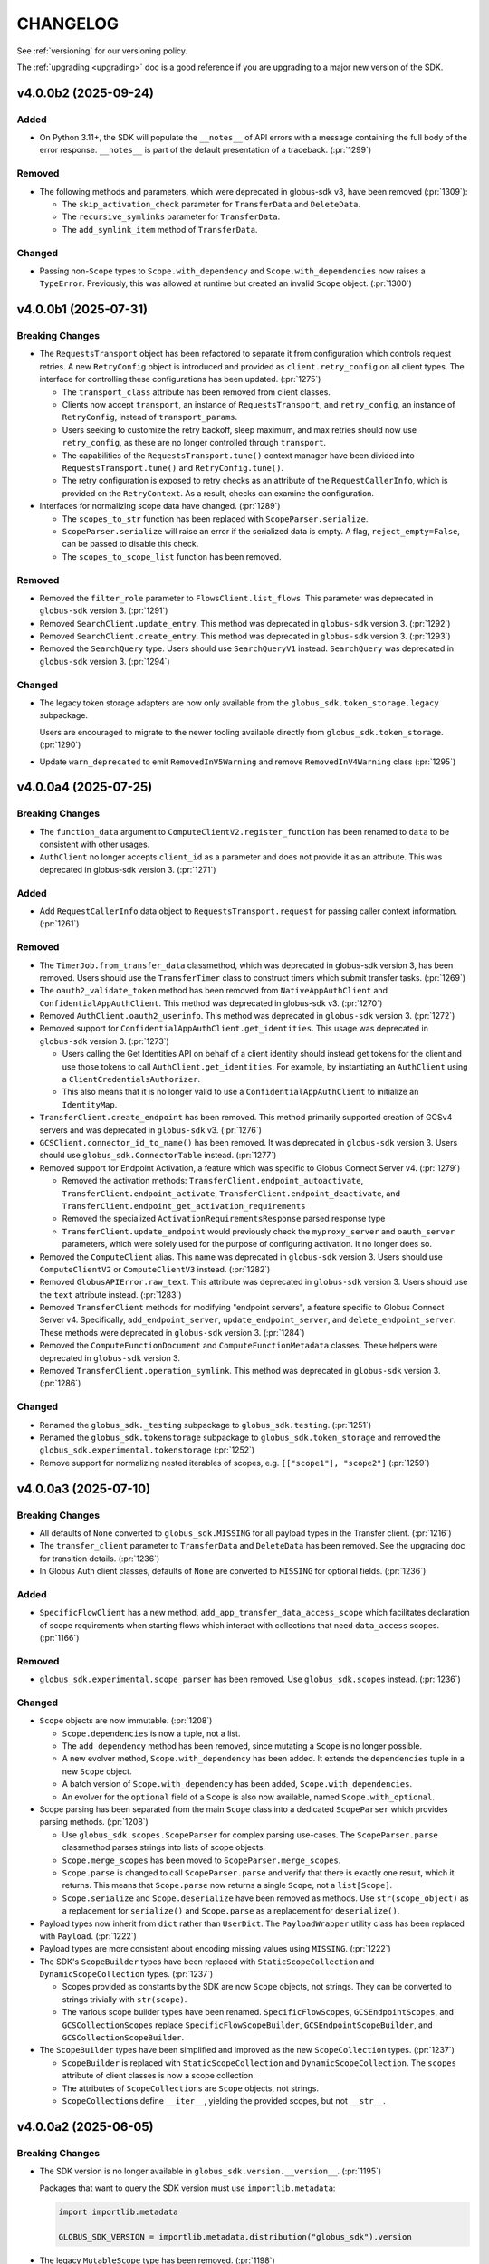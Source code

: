 .. _changelog:

CHANGELOG
#########

.. _changelog_version3:

See :ref:`versioning` for our versioning policy.

The :ref:`upgrading <upgrading>` doc is a good reference if you are upgrading
to a major new version of the SDK.

.. scriv-insert-here

.. _changelog-4.0.0b2:

v4.0.0b2 (2025-09-24)
=====================

Added
-----

- On Python 3.11+, the SDK will populate the ``__notes__`` of API errors with a
  message containing the full body of the error response.
  ``__notes__`` is part of the default presentation of a traceback. (:pr:`1299`)

Removed
-------

- The following methods and parameters, which were deprecated in globus-sdk v3,
  have been removed (:pr:`1309`):

  - The ``skip_activation_check`` parameter for ``TransferData`` and ``DeleteData``.
  - The ``recursive_symlinks`` parameter for ``TransferData``.
  - The ``add_symlink_item`` method of ``TransferData``.

Changed
-------

- Passing non-``Scope`` types to ``Scope.with_dependency`` and
  ``Scope.with_dependencies`` now raises a ``TypeError``. Previously, this was
  allowed at runtime but created an invalid ``Scope`` object. (:pr:`1300`)

.. _changelog-4.0.0b1:

v4.0.0b1 (2025-07-31)
=====================

Breaking Changes
----------------

- The ``RequestsTransport`` object has been refactored to separate it from
  configuration which controls request retries. A new ``RetryConfig`` object is
  introduced and provided as ``client.retry_config`` on all client types. The
  interface for controlling these configurations has been updated.
  (:pr:`1275`)

  - The ``transport_class`` attribute has been removed from client classes.

  - Clients now accept ``transport``, an instance of ``RequestsTransport``, and
    ``retry_config``, an instance of ``RetryConfig``, instead of
    ``transport_params``.

  - Users seeking to customize the retry backoff, sleep maximum, and max
    retries should now use ``retry_config``, as these are no longer controlled
    through ``transport``.

  - The capabilities of the ``RequestsTransport.tune()`` context manager have
    been divided into ``RequestsTransport.tune()`` and ``RetryConfig.tune()``.

  - The retry configuration is exposed to retry checks as an attribute of the
    ``RequestCallerInfo``, which is provided on the ``RetryContext``. As a
    result, checks can examine the configuration.

- Interfaces for normalizing scope data have changed. (:pr:`1289`)

  - The ``scopes_to_str`` function has been replaced with
    ``ScopeParser.serialize``.

  - ``ScopeParser.serialize`` will raise an error if the serialized data is
    empty. A flag, ``reject_empty=False``, can be passed to disable this check.

  - The ``scopes_to_scope_list`` function has been removed.

Removed
-------

- Removed the ``filter_role`` parameter to ``FlowsClient.list_flows``.
  This parameter was deprecated in ``globus-sdk`` version 3. (:pr:`1291`)

- Removed ``SearchClient.update_entry``.
  This method was deprecated in ``globus-sdk`` version 3. (:pr:`1292`)

- Removed ``SearchClient.create_entry``.
  This method was deprecated in ``globus-sdk`` version 3. (:pr:`1293`)

- Removed the ``SearchQuery`` type. Users should use ``SearchQueryV1`` instead.
  ``SearchQuery`` was deprecated in ``globus-sdk`` version 3. (:pr:`1294`)

Changed
-------

- The legacy token storage adapters are now only available from the
  ``globus_sdk.token_storage.legacy`` subpackage.

  Users are encouraged to migrate to the newer tooling available directly from
  ``globus_sdk.token_storage``. (:pr:`1290`)

- Update ``warn_deprecated`` to emit ``RemovedInV5Warning`` and remove
  ``RemovedInV4Warning`` class (:pr:`1295`)

.. _changelog-4.0.0a4:

v4.0.0a4 (2025-07-25)
=====================

Breaking Changes
----------------

- The ``function_data`` argument to ``ComputeClientV2.register_function`` has
  been renamed to ``data`` to be consistent with other usages.

- ``AuthClient`` no longer accepts ``client_id`` as a parameter and does not
  provide it as an attribute. This was deprecated in globus-sdk version 3. (:pr:`1271`)

Added
-----

- Add ``RequestCallerInfo`` data object to ``RequestsTransport.request`` for passing caller context information. (:pr:`1261`)

Removed
-------

- The ``TimerJob.from_transfer_data`` classmethod, which was deprecated in
  globus-sdk version 3, has been removed. Users should use the ``TransferTimer``
  class to construct timers which submit transfer tasks. (:pr:`1269`)

- The ``oauth2_validate_token`` method has been removed from
  ``NativeAppAuthClient`` and ``ConfidentialAppAuthClient``.
  This method was deprecated in globus-sdk v3. (:pr:`1270`)

- Removed ``AuthClient.oauth2_userinfo``. This method was deprecated in
  ``globus-sdk`` version 3. (:pr:`1272`)

- Removed support for ``ConfidentialAppAuthClient.get_identities``.
  This usage was deprecated in ``globus-sdk`` version 3. (:pr:`1273`)

  - Users calling the Get Identities API on behalf of a client identity should
    instead get tokens for the client and use those tokens to call
    ``AuthClient.get_identities``. For example, by instantiating an
    ``AuthClient`` using a ``ClientCredentialsAuthorizer``.

  - This also means that it is no longer valid to use a
    ``ConfidentialAppAuthClient`` to initialize an ``IdentityMap``.

- ``TransferClient.create_endpoint`` has been removed. This method primarily
  supported creation of GCSv4 servers and was deprecated in ``globus-sdk`` v3.
  (:pr:`1276`)

- ``GCSClient.connector_id_to_name()`` has been removed. It was deprecated in
  ``globus-sdk`` version 3. Users should use ``globus_sdk.ConnectorTable``
  instead. (:pr:`1277`)

- Removed support for Endpoint Activation, a feature which was specific to
  Globus Connect Server v4. (:pr:`1279`)

  - Removed the activation methods: ``TransferClient.endpoint_autoactivate``,
    ``TransferClient.endpoint_activate``,
    ``TransferClient.endpoint_deactivate``, and
    ``TransferClient.endpoint_get_activation_requirements``

  - Removed the specialized ``ActivationRequirementsResponse`` parsed response
    type

  - ``TransferClient.update_endpoint`` would previously check the
    ``myproxy_server`` and ``oauth_server`` parameters, which were solely used
    for the purpose of configuring activation. It no longer does so.

- Removed the ``ComputeClient`` alias. This name was deprecated in
  ``globus-sdk`` version 3. Users should use ``ComputeClientV2`` or
  ``ComputeClientV3`` instead. (:pr:`1282`)

- Removed ``GlobusAPIError.raw_text``. This attribute was deprecated in
  ``globus-sdk`` version 3. Users should use the ``text`` attribute instead.
  (:pr:`1283`)

- Removed ``TransferClient`` methods for modifying "endpoint servers", a
  feature specific to Globus Connect Server v4. Specifically,
  ``add_endpoint_server``, ``update_endpoint_server``, and
  ``delete_endpoint_server``.
  These methods were deprecated in ``globus-sdk`` version 3. (:pr:`1284`)

- Removed the ``ComputeFunctionDocument`` and ``ComputeFunctionMetadata``
  classes. These helpers were deprecated in ``globus-sdk`` version 3.

- Removed ``TransferClient.operation_symlink``. This method was deprecated in
  ``globus-sdk`` version 3. (:pr:`1286`)

Changed
-------

- Renamed the ``globus_sdk._testing`` subpackage to ``globus_sdk.testing``. (:pr:`1251`)

- Renamed the ``globus_sdk.tokenstorage`` subpackage to ``globus_sdk.token_storage`` and removed the ``globus_sdk.experimental.tokenstorage`` (:pr:`1252`)

- Remove support for normalizing nested iterables of scopes, e.g. ``[["scope1"], "scope2"]`` (:pr:`1259`)

.. _changelog-4.0.0a3:

v4.0.0a3 (2025-07-10)
=====================

Breaking Changes
----------------

- All defaults of ``None`` converted to ``globus_sdk.MISSING`` for all payload types in the Transfer client. (:pr:`1216`)

- The ``transfer_client`` parameter to ``TransferData`` and ``DeleteData`` has been removed.
  See the upgrading doc for transition details. (:pr:`1236`)

- In Globus Auth client classes, defaults of ``None`` are converted to
  ``MISSING`` for optional fields. (:pr:`1236`)

Added
-----

- ``SpecificFlowClient`` has a new method,
  ``add_app_transfer_data_access_scope`` which facilitates declaration of scope
  requirements when starting flows which interact with collections that need
  ``data_access`` scopes. (:pr:`1166`)

Removed
-------

- ``globus_sdk.experimental.scope_parser`` has been removed. Use
  ``globus_sdk.scopes`` instead. (:pr:`1236`)

Changed
-------

- ``Scope`` objects are now immutable. (:pr:`1208`)

  - ``Scope.dependencies`` is now a tuple, not a list.

  - The ``add_dependency`` method has been removed, since mutating a ``Scope``
    is no longer possible.

  - A new evolver method, ``Scope.with_dependency`` has been added. It extends
    the ``dependencies`` tuple in a new ``Scope`` object.

  - A batch version of ``Scope.with_dependency`` has been added,
    ``Scope.with_dependencies``.

  - An evolver for the ``optional`` field of a ``Scope`` is also now available,
    named ``Scope.with_optional``.

- Scope parsing has been separated from the main ``Scope`` class into a
  dedicated ``ScopeParser`` which provides parsing methods. (:pr:`1208`)

  - Use ``globus_sdk.scopes.ScopeParser`` for complex parsing use-cases. The
    ``ScopeParser.parse`` classmethod parses strings into lists of scope
    objects.

  - ``Scope.merge_scopes`` has been moved to ``ScopeParser.merge_scopes``.

  - ``Scope.parse`` is changed to call ``ScopeParser.parse`` and verify that
    there is exactly one result, which it returns. This means that
    ``Scope.parse`` now returns a single ``Scope``, not a ``list[Scope]``.

  - ``Scope.serialize`` and ``Scope.deserialize`` have been removed as methods.
    Use ``str(scope_object)`` as a replacement for ``serialize()`` and
    ``Scope.parse`` as a replacement for ``deserialize()``.

- Payload types now inherit from ``dict`` rather than ``UserDict``. The
  ``PayloadWrapper`` utility class has been replaced with ``Payload``.
  (:pr:`1222`)
- Payload types are more consistent about encoding missing values using ``MISSING``.
  (:pr:`1222`)

- The SDK's ``ScopeBuilder`` types have been replaced with
  ``StaticScopeCollection`` and ``DynamicScopeCollection`` types. (:pr:`1237`)

  - Scopes provided as constants by the SDK are now ``Scope`` objects, not
    strings. They can be converted to strings trivially with ``str(scope)``.

  - The various scope builder types have been renamed. ``SpecificFlowScopes``,
    ``GCSEndpointScopes``, and ``GCSCollectionScopes`` replace
    ``SpecificFlowScopeBuilder``, ``GCSEndpointScopeBuilder``, and
    ``GCSCollectionScopeBuilder``.

- The ``ScopeBuilder`` types have been simplified and improved as the new
  ``ScopeCollection`` types. (:pr:`1237`)

  - ``ScopeBuilder`` is replaced with ``StaticScopeCollection`` and
    ``DynamicScopeCollection``. The ``scopes`` attribute of client classes is
    now a scope collection.

  - The attributes of ``ScopeCollection``\s are ``Scope`` objects, not strings.

  - ``ScopeCollection``\s define ``__iter__``, yielding the provided scopes,
    but not ``__str__``.

.. _changelog-4.0.0a2:

v4.0.0a2 (2025-06-05)
=====================

Breaking Changes
----------------

- The SDK version is no longer available in ``globus_sdk.version.__version__``. (:pr:`1195`)

  Packages that want to query the SDK version must use ``importlib.metadata``:

  ..  code-block:: python

        import importlib.metadata

        GLOBUS_SDK_VERSION = importlib.metadata.distribution("globus_sdk").version

- The legacy ``MutableScope`` type has been removed. (:pr:`1198`)

    - The ``make_mutable`` method on ``ScopeBuilder`` objects has also been
      removed as a consequence of this change.

- Defaults of ``None`` were converted to ``globus_sdk.MISSING`` for multiple client
  methods and payload types, covering Compute, Flows, Groups, GCS, and Search.
  (:pr:`1205`, :pr:`1207`, :pr:`1212`, :pr:`1214`)

Removed
-------

- ``globus_sdk.experimental.auth_requirements_error`` has been removed. Use
  ``globus_sdk.gare`` instead. (:pr:`1202`)

- ``GlobusAPIError`` no longer provides a setter for ``message``. The
  ``message`` property is now read-only. (:pr:`1204`)

- Deprecated aliases for ``TimersClient``, ``TimersScopes``, and
  ``TimersAPIError`` have been removed. (:pr:`1206`)

.. _changelog-4.0.0a1:

v4.0.0a1 (2025-05-20)
=====================

Breaking Changes
----------------

- The SDK no longer sets default scopes for direct use
  of client credentials and auth client login flow methods.
  Users should either use ``GlobusApp`` objects,
  which can specify scopes based on the clients in use,
  or else pass a list of scopes explicitly to
  ``oauth2_client_credentials_tokens`` or ``oauth2_start_flow``. (:pr:`1186`)

- The default ``GlobusAPIError.code`` value is now ``None``
  when ``code`` is not supplied in the error body.
  Previously, the default was ``"Error"``. (:pr:`1190`)

- The default ``TimersAPIError.code`` value is now ``None``
  when an error which appears to be validation-related has no ``code``.
  Previously, the default was ``"ValidationError"``. (:pr:`1191`)

- SDK client classes no longer define nor prepend a ``base_path`` attribute to paths.
  Make sure to use the full path now when using client methods. (:pr:`1185`)

- Updated MappedCollectionDoc and GuestCollectionDoc with MissingType. (:pr:`1189`)

.. _changelog-3.64.0:

v3.64.0 (2025-09-24)
====================

Added
-----

- Added ``SearchClient.update_index`` as a method for modifying index names and
  descriptions. (:pr:`1310`)

Deprecated
----------

- The following Transfer features have been deprecated: (:pr:`1308`, :pr:`1309`)

  - The ``add_symlink_item`` method of ``TransferData``.
    This is not supported by any collections.

  - The  ``recursive_symlinks`` parameter to ``TransferData``.
    This is not supported by any collections.

  - The ``skip_activation_check`` parameter to ``TransferData`` and ``DeleteData``.
    This no longer has any effect when set.

.. _changelog-3.63.0:

v3.63.0 (2025-09-04)
====================
- Renamed the ``GroupsClient`` method ``set_subscription_admin_verified_id`` to
  ``set_subscription_admin_verified``. (:pr:`1302`)

  - ``GroupsClient.set_subscription_admin_verified_id`` still exists but emits a
    deprecation warning.

.. _changelog-3.62.0:

v3.62.0 (2025-07-31)
====================

- Added support for setting a group's ``subscription_id``
  via ``GroupsClient.set_subscription_admin_verified_id``. (:pr:`1287`)

.. _changelog-3.61.0:

v3.61.0 (2025-07-23)
====================

Deprecated
----------

- ``TransferClient`` methods which are specific to Globus Connect Server v4 are
  now deprecated and emit deprecation warnings when used. (:pr:`1274`)

- The ``ComputeClient`` alias for ``ComputeClientV2`` is now deprecated. Users
  of Globus Compute are encouraged to use ``ComputeClientV2`` or
  ``ComputeClientV3`` instead. (:pr:`1278`)

.. _changelog-3.60.0:

v3.60.0 (2025-07-09)
====================

Added
-----

- Recognize ``dependent_consent_required`` errors from the Auth API
  as a Globus Auth Requirements Error (GARE)
  and support converting them to GAREs. (:pr:`1246`)

Fixed
-----

-   Accept authorization parameters containing dependent scopes
    when ``app.login()`` is called with a GARE's authorization parameters.
    (:pr:`1247`)

.. _changelog-3.59.0:

v3.59.0 (2025-07-01)
====================

Added
-----

- Added the ``TransferClient.set_subscription_admin_verified()`` method. (:pr:`1227`)

- Updated ``ComputeClientV2.get_endpoints`` with a new ``role`` kwarg. (:pr:`1238`)

Development
-----------

-   Convert the CHANGELOG to Markdown-compatible headers.

    This resolves rendering issues in Dependabot PRs in the CLI,
    and simplifies compatibility between RST and Markdown.

.. _changelog-3.58.0:

v3.58.0 (2025-06-16)
====================

Added
-----

- Add the ``SpecificFlow.validate_run()`` method. (:pr:`1221`)

Fixed
-----

- Fix an error which caused the ``restrict_transfers_to_high_assurance`` field
  to be malformed when set on a collection payload type. (:pr:`1211`)

.. _changelog-3.57.0:

v3.57.0 (2025-06-04)
====================

Added
-----

- Globus Connect Server collection document classes now support attributes up
  to document version 1.15.0. (:pr:`1197`)

Deprecated
----------

- Importing scope parsing tools from ``globus_sdk.experimental`` now emits a
  deprecation warning. These names were previously deprecated in documentation
  only. (:pr:`1201`)

Documentation
-------------

- Remove the badges at the top of the README. (:pr:`1194`)

.. _changelog-3.56.1:

v3.56.1 (2025-05-20)
====================

Fixed
-----

- Fix the type annotation on ``filter_roles`` for ``FlowsClient``
  to allow non-list iterables. (:pr:`1183`)

.. _changelog-3.56.0:

v3.56.0 (2025-05-05)
====================

Added
-----

- Transport objects now provide a ``close()`` method for closing resources which
  belong to them, primarily the underlying session. (:pr:`1171`)

- Add ``activity_notification_policy`` to GuestCollectionDocument,
  associating it with GCS collection document version 1.14.0. (:pr:`1172`)

- ``FlowsClient.list_flows`` and ``FlowsClient.list_runs`` now support the
  ``filter_roles`` parameter to filter results by one or more roles. (:pr:`1174`)

- ``AuthLoginClient`` now supports a ``session_message`` when constructing an
  OAuth2 authorization URL. (:pr:`1179`)

- ``LoginFlowManager`` will now use a ``session_message`` present in the
  supplied ``GlobusAuthorizationParameters`` as part of the login flow. (:pr:`1179`)

Changed
-------

- When parsing GAREs using ``to_gare`` and ``to_gares``, the root document is
  now considered a possible location for a GARE when subdocument errors are
  present on a ``GlobusAPIError`` object. Previously, the root document would
  only be considered in the absence of subdocument errors. (:pr:`1173`)

Deprecated
----------

- ``filter_role`` parameter for ``FlowsClient.list_flows`` is deprecated. Use
  ``filter_roles`` instead. (:pr:`1174`)

.. _changelog-3.55.0:

v3.55.0 (2025-04-18)
====================

Added
-----

- ``FlowsClient.create_flow`` and ``FlowsClient.update_flow`` now support ``run_managers``
  and ``run_monitors``. (:pr:`1164`)

- ``SpecificFlowClient.run_flow()`` now supports ``activity_notification_policy``
  as an argument, allowing users to select when their run will notify them. A
  new helper, ``RunActivityNotificationPolicy``, makes construction of valid
  policies easier. (:pr:`1167`)

Changed
-------

- The initialization of a client with a ``GlobusApp`` has been improved and is
  now available under the public ``attach_globus_app`` method on client
  classes. Attaching an app is only valid for clients which were initialized
  without an app or authorizer. (:pr:`1137`)

- When a ``GlobusApp`` is used with a client, that client's ``app_scopes``
  attribute will now always be populated with the scopes that it passed back to
  the app. (:pr:`1137`)

.. _changelog-3.54.0:

v3.54.0 (2025-04-02)
====================

Changed
-------

- Added the optional ``required_mfa`` field to ``AuthClient.create_policy()`` and
  ``AuthClient.update_policy()`` request bodies. (:pr:`1159`)

.. _changelog-3.53.0:

v3.53.0 (2025-03-25)
====================

Added
-----

- Index listing in Globus Search is now available via
  ``SearchClient.index_list``. (:pr:`1155`)

Changed
-------

- The ``repr`` for ``globus_sdk.gare.GARE`` has been enhanced to be more
  informative. (:pr:`1156`)

Documentation
-------------

- New sections on ``Data Transfer`` and ``Session & Consents`` have been added
  to the User Guide in the docs.
  Initial docs cover transfer submission, timer creation, deadlines, and
  reauthentication after session timeouts. (:pr:`1150`, :pr:`1154`, :pr:`1157`)

.. _changelog-3.52.0:

v3.52.0 (2025-03-19)
====================

Added
-----

- The ``transport`` attached to clients now exposes ``headers`` as a readable
  and writable dict of headers which will be included in every request.
  Headers provided to the transport's ``request()`` method overwrite these, as
  before. (:pr:`1140`)

Changed
-------

- Updates to ``X-Globus-Client-Info`` in ``RequestsTransport.headers`` are now
  synchronized via a callback mechanism. Direct manipulations of the ``infos``
  list will not result in headers being updated -- callers wishing to modify
  these data should rely only on the ``add()`` and ``clear()`` methods of the
  ``GlobusClientInfo`` object. (:pr:`1140`)

- ``globus_sdk`` logging no longer emits any INFO-level log messages. All INFO
  messages have been downgraded to DEBUG. (:pr:`1146`)

Documentation
-------------

- The tutorial documentation has been rewritten. (:pr:`1145`)

.. _changelog-3.51.0:

v3.51.0 (2025-03-06)
====================

Added
-----

- Most client classes now have their ``__doc__`` attribute modified at runtime
  to provide better ``help()`` and sphinx documentation. (:pr:`1131`)

- Introduce ``globus_sdk.IDTokenDecoder``, which implements ``id_token``
  decoding. (:pr:`1136`)

  - For integration with ``GlobusApp``, a new builder protocol is defined,
    ``IDTokenDecoderProvider``. This defines instantiation within the context
    of an app.

  - When ``OAuthTokenResponse.decode_id_token`` is called, it now internally
    instantiates an ``IDTokenDecoder`` and uses it to perform the decode.

  - ``IDTokenDecoder`` objects cache OpenID configuration data and JWKs
    after looking them up. If a decoder is used multiple times, it will reuse
    the cached data.

  - Token storage constructs can now contain an ``IDTokenDecoder`` in their
    ``id_token_decoder`` attribute. The decoder is used preferentially when
    trying to read the ``sub`` field from an ``id_token`` to store.

  - ``GlobusAppConfig`` can now contain ``id_token_decoder``, an
    ``IDTokenDecoder`` or ``IDTokenDecoderProvider``.
    The default is ``IDTokenDecoder``.

  - ``GlobusApp`` initialization will now use the config's
    ``id_token_decoder`` and attach the ``IDTokenDecoder`` to the
    token storage which is used.

- ``ConnectorTable`` has a new classmethod, ``extend`` which allows users to
  add new connectors to the mapping. ``ConnectorTable.extend()`` returns a new
  connector table subclass and does not modify the original. (:pr:`1021`)

- Add ``ComputeClientV3.register_function()`` method. (:pr:`1142`)

Changed
-------

- The SDK now defaults JWT leeway to 300 seconds when decoding ``id_token``\s;
  the previous leeway was 0.5 seconds. Users should find that they are much
  less prone to validation errors when working in VMs or other scenarios which
  can cause significant clock drift. (:pr:`1135`)

.. _changelog-3.50.0:

v3.50.0 (2025-01-14)
====================

Added
-----

- Subclasses of ``BaseClient`` may now specify ``base_url`` as class attribute. (:pr:`1125`)

Fixed
-----

- Fixed an incorrect URL path in ``ComputeClient.get_task_batch``. (:pr:`1117`)

- Fix a bug in ``StorageGatewayDocument`` which stored any ``allowed_domains``
  argument under an ``"allow_domains"`` key instead of the correct key,
  ``"allowed_domains"``. (:pr:`1120`)

Documentation
-------------

- Updated GlobusAppConfig docs to explain how to disable auto-login. (:pr:`1127`)

.. _changelog-3.49.0:

v3.49.0 (2024-12-04)
====================

Added
-----

- Add ``filter_entity_type`` keyword argument on ``TransferClient.endpoint_search()``. (:pr:`1109`)

- Added the ``ComputeClientV3.register_endpoint()``, ``ComputeClientV3.update_endpoint()``
  ``ComputeClientV3.lock_endpoint()``, and ``ComputeClientV3.get_endpoint_allowlist()``
  methods. (:pr:`1113`)

- Added the ``ComputeClientV2.get_version()`` and ``ComputeClientV2.get_result_amqp_url()``
  methods. (:pr:`1114`)

.. _changelog-3.48.0:

v3.48.0 (2024-11-21)
====================

Added
-----

- Added the ``ComputeClientV2.register_endpoint()``, ``ComputeClientV2.get_endpoint()``
  ``ComputeClientV2.get_endpoint_status()``, ``ComputeClientV2.get_endpoints()``,
  ``ComputeClientV2.delete_endpoint()``, and ``ComputeClientV2.lock_endpoint()``
  methods. (:pr:`1110`)

Changed
-------

-   Removed identity ID consistency validation from ``ClientApp``. (:pr:`1111`)

Fixed
-----

-   Fixed a bug that would cause ``ClientApp`` token refreshes to fail. (:pr:`1111`)

.. _changelog-3.47.0:

v3.47.0 (2024-11-08)
====================

Added
-----

- Add ``TimersClient.add_app_transfer_data_access_scope`` for ``TimersClient``
  instances which are integrated with ``GlobusApp``. This method registers the
  nested scope dependency for a ``data_access`` requirement for a transfer
  timer. (:pr:`1074`)

- ``SearchQueryV1`` is a new class for submitting complex queries replacing
  the legacy ``SearchQuery`` class. A deprecation warning has been added to the
  ``SearchQuery`` class. (:pr:`1079`)

- Created ``ComputeClientV2`` and ``ComputeClientV3`` classes to support Globus Compute
  API versions 2 and 3, respectively. The canonical ``ComputeClient`` is now a subclass
  of ``ComputeClientV2``, preserving backward compatibility. (:pr:`1096`)

- Added the ``ComputeClientV3.submit()``, ``ComputeClientV2.submit()``,
  ``ComputeClientV2.get_task()``, ``ComputeClientV2.get_task_batch()``,
  and ``ComputeClientV2.get_task_group()`` methods. (:pr:`1094`)

Changed
-------

- Improved error messaging around EOF errors when prompting for code during a command
  line login flow (:pr:`1093`)

Deprecated
----------

- Deprecated the ``ComputeFunctionDocument`` and ``ComputeFunctionMetadata`` classes.
  This change reflects an early design adjustment to better align with the existing
  Globus Compute SDK. (:pr:`1092`)

Development
-----------

- Introduce a ``toxfile.py`` to ensure clean builds during development. (:pr:`1098`)

- The lazy importer used for the top-level ``globus_sdk`` module has been rewritten.
  It produces identical results to the previous system. (:pr:`1100`)

.. _changelog-3.46.0:

v3.46.0 (2024-10-15)
====================

Python Support
--------------

- Support Python 3.13. (:pr:`1058`)

Added
-----

-   Added an initial Globus Compute client class, :class:`globus_sdk.ComputeClient`.
    (:pr:`1071`)

    -   Application errors are raised as a :class:`globus_sdk.ComputeAPIError`.

    -   A single method, ``ComputeClient.get_function`` is included initially to get
        information about a registered function.

    -   Compute scopes are defined at ``globus_sdk.scopes.ComputeScopes`` or
        ``globus_sdk.ComputeClient.scopes``.

-   Added the ``ComputeClient.register_function()`` and
    ``ComputeClient.delete_function()`` methods. (:pr:`1085`)

    -   ``ComputeClient.register_function()`` introduces new data model classes:
        ``ComputeFunctionDocument`` and ``ComputeFunctionMetadata``.

-   Added the ``TransferClient.set_subscription_id()`` method. (:pr:`1073`)

-   Added a new error type, ``globus_sdk.ValidationError``, used in certain cases of
    ``ValueError``\s caused by invalid content. (:pr:`1044`)

Removed
-------

-   Removed the ``skip_error_handling`` optional kwarg from the
    ``GlobusApp.get_authorizer(...)`` method interface. (:pr:`1060`)

Changed
-------

-   All previously experimental modules have been moved into main module namespaces
    and are no longer experimental. Aliases will remain in the experimental namespaces
    with a deprecation warning until SDKv4.

    -   :ref:`gares` have been moved from
        ``globus_sdk.experimental.auth_requirements_error`` to ``globus_sdk.gare``.
        (:pr:`1048`)

        -   The primary document type has been renamed from
            ``GlobusAuthRequirementsError`` to ``GARE``.

        -   The functions provided by this interface have been renamed to use
            ``gare`` in their naming: ``to_gare``, ``is_gare``, ``has_gares``, and
            ``to_gares``.

    -   :ref:`globus_apps` have been moved from ``globus_sdk.experimental.globus_app``
        to ``globus_sdk`` and ``globus_sdk.globus_app``. (:pr:`1085`)

    -   :ref:`login_flow_managers` have been moved from
        ``globus_sdk.experimental.login_flow_managers`` to ``globus_sdk.login_flows``.
        (:pr:`1057`)

    -   :ref:`token_storages` have been moved from
        ``globus_sdk.experimental.tokenstorage`` to ``globus_sdk.tokenstorage``.
        (:pr:`1065`)

    -   :ref:`consents` have been moved from ``globus_sdk.experimental.consents`` to
        ``globus_sdk.scopes.consents``. (:pr:`1047`)

-   The response classes for OAuth2 token grants now vary by the grant type. For
    example, a ``refresh_token``-type grant now produces a
    :class:`globus_sdk.OAuthRefreshTokenResponse`. This allows code handling responses
    to more easily identify which grant type produced a response. (:pr:`1051`)

    -   The following new classes have been introduced:
        :class:`globus_sdk.OAuthRefreshTokenResponse`,
        :class:`globus_sdk.OAuthAuthorizationCodeResponse`, and
        :class:`globus_sdk.OAuthClientCredentialsResponse`.

    -   The ``RenewingAuthorizer`` class is now a generic over the response type
        which it handles, and the subtypes of authorizers are specialized for their
        types of responses. e.g.,
        ``class RefreshTokenAuthorizer(RenewingAuthorizer[OAuthRefreshTokenResponse])``.

-   The mechanisms of token data validation inside of ``GlobusApp`` are now more
    modular and extensible. The ``ValidatingTokenStorage`` class does not define
    built-in validation behaviors, but instead contains a list of validator
    objects, which can be extended and otherwise altered. (:pr:`1061`)

    -   These changes allow more validation criteria around token data to be
        handled within the ``ValidatingTokenStorage``. This changes error behaviors
        to avoid situations in which multiple errors are raised serially by
        different layers of GlobusApp.

-   ``LoginFlowManager``\s built with ``GlobusApp`` now generate a more
    appropriate value for ``prefill_named_grant``, using the current
    hostname if possible. (:pr:`1075`)


-   Imports of ``globus_sdk.exc`` now defer importing ``requests`` so as to
    reduce import-time performance impact the library is not needed. (:pr:`1044`)

    The following error classes are now lazily loaded even when
    ``globus_sdk.exc`` is imported: ``GlobusConnectionError``,
    ``GlobusConnectionTimeoutError``, ``GlobusTimeoutError``, and ``NetworkError``.

Fixed
-----

-   Fixed the typing-time attributes of ``globus_sdk`` so that ``mypy`` and other
    type checkers won't erroneously suppress errors about missing attributes.
    (:pr:`1052`)

-   Fixed the handling of Dependent Token and Refresh Token responses in
    ``TokenStorage`` and ``ValidatingTokenStorage`` such that ``id_token`` is only
    parsed when appropriate. (:pr:`1055`)

-   Fixed a bug where upgrading from access token to refresh token mode in a
    ``GlobusApp`` could result in multiple login prompts. (:pr:`1060`)

.. _changelog-3.45.0:

v3.45.0 (2024-09-06)
====================

Added
-----

- The scope builder for ``SpecificFlowClient`` is now available for direct
  access and use via ``globus_sdk.scopes.SpecificFlowScopeBuilder``. Callers can
  initialize this class with a ``flow_id`` to get a scope builder for a
  specific flow, e.g., ``SpecificFlowScopeBuilder(flow_id).user``.
  ``SpecificFlowClient`` now uses this class internally. (:pr:`1030`)

- ``TransferClient.add_app_data_access_scope`` now accepts iterables of
  collection IDs as an alternative to individual collection IDs. (:pr:`1034`)

.. rubric:: Experimental

-   Added ``login(...)``, ``logout(...)``, and ``login_required(...)`` to the
    experimental ``GlobusApp`` construct. (:pr:`1041`)

    -   ``login(...)`` initiates a login flow if:

        -   the current entity requires a login to satisfy local scope requirements or
        -   ``auth_params``/``force=True`` is passed to the method.

    -   ``logout(...)`` remove and revokes the current entity's app-associated tokens.

    -   ``login_required(...)`` returns a boolean indicating whether the app believes
        a login is required to satisfy local scope requirements.

Removed
-------

.. rubric:: Experimental

-   Made ``run_login_flow`` private in the experimental ``GlobusApp`` construct.
    Usage sites should be replaced with either ``app.login()`` or
    ``app.login(force=True)``. (:pr:`1041`)

    -   **Old Usage**

        .. code-block:: python

            app = UserApp("my-app", client_id="<my-client-id>")
            app.run_login_flow()

    -   **New Usage**

        .. code-block:: python

            app = UserApp("my-app", client_id="<my-client-id>")
            app.login(force=True)

Changed
-------

- The client for Globus Timers has been renamed to ``TimersClient``. The prior
  name, ``TimerClient``, has been retained as an alias. (:pr:`1032`)

  - Similarly, the error and scopes classes have been renamed and aliased:
    ``TimersAPIError`` replaces ``TimerAPIError`` and ``TimersScopes`` replaces
    ``TimerScopes``.

  - Internal module names have been changed to ``timers`` from ``timer`` where
    possible.

  - The ``service_name`` attribute is left as ``timer`` for now, as it is
    integrated into URL and ``_testing`` logic.

.. rubric:: Experimental

- The experimental ``TokenStorageProvider`` and ``LoginFlowManagerProvider``
  protocols have been updated to require keyword-only arguments for their
  ``for_globus_app`` methods. This protects against potential ordering
  confusion for their arguments. (:pr:`1028`)

- The ``default_scope_requirements`` for ``globus_sdk.FlowsClient`` has been
  updated to list the Flows ``all`` scope. (:pr:`1029`)

-   The ``CommandLineLoginFlowManager`` now exposes ``print_authorize_url`` and
    ``prompt_for_code`` as methods, which replace the ``login_prompt`` and
    ``code_prompt`` parameters. Users who wish to customize prompting behavior
    now have a greater degree of control, and can effect this by subclassing the
    ``CommandLineLoginFlowManager``. (:pr:`1039`)

    Example usage, which uses the popular ``click`` library to handle the
    prompts:

    .. code-block:: python

        import click
        from globus_sdk.experimental.login_flow_manager import CommandLineLoginFlowManager


        class ClickLoginFlowManager(CommandLineLoginFlowManager):
            def print_authorize_url(self, authorize_url: str) -> None:
                click.echo(click.style("Login here for a code:", fg="yellow"))
                click.echo(authorize_url)

            def prompt_for_code(self) -> str:
                return click.prompt("Enter the code here:")

- ``GlobusApp.token_storage`` is now a public property, allowing users
  direct access to the ``ValidatingTokenStorage`` used by the app to build
  authorizers. (:pr:`1040`)

-   The experimental ``GlobusApp`` construct's scope exploration interface has changed
    from ``app.get_scope_requirements(resource_server: str) -> tuple[Scope]`` to
    ``app.scope_requirements``. The new property will return a deep copy of the internal
    requirements dictionary mapping resource server to a list of Scopes. (:pr:`1042`)

Deprecated
----------

- ``TimerScopes`` is now a deprecated name. Use ``TimersScopes`` instead. (:pr:`1032`)

Fixed
-----

.. rubric:: Experimental

- Container types in ``GlobusApp`` function argument annotations are now
  generally covariant collections like ``Mapping`` rather than invariant
  types like ``dict``. (:pr:`1035`)

Documentation
-------------

- The Globus Timers examples have been significantly enhanced and now leverage
  more modern usage patterns. (:pr:`1032`)

.. _changelog-3.44.0:

v3.44.0 (2024-08-02)
====================

Added
-----

-   Added a reference to the new Flows all scope under
    ``globus_sdk.scopes.FlowsScopes.all``. (:pr:`1016`)

.. rubric:: Experimental

-   Added support for ``ScopeCollectionType`` to GlobusApp's ``__init__`` and
    ``add_scope_requirements`` methods. (:pr:`1020`)

Changed
-------

-   Updated ``ScopeCollectionType`` to be defined recursively. (:pr:`1020`)

- ``TransferClient.add_app_data_access_scope`` now raises an error if it is
  given an invalid collection ID. (:pr:`1022`)

.. rubric:: Experimental

-   Changed the experimental ``GlobusApp`` class in the following way (:pr:`1017`):

    -   ``app_name`` is no longer required (defaults to "Unnamed Globus App")

    -   Token storage now defaults to including the client id in the path.

        -   Old (unix) : ``~/.globus/app/{app_name}/tokens.json``

        -   New (unix): ``~/.globus/app/{client_id}/{app_name}/tokens.json``

        -   Old (win): ``~\AppData\Local\globus\app\{app_name}\tokens.json``

        -   New (win): ``~\AppData\Local\globus\app\{client_id}\{app_name}\tokens.json``

    -   ``GlobusAppConfig.token_storage`` now accepts shorthand string references:
        ``"json"`` to use a ``JSONTokenStorage``, ``"sqlite"`` to use a
        ``SQLiteTokenStorage`` and ``"memory"`` to use a ``MemoryTokenStorage``.

    -   ``GlobusAppConfig.token_storage`` also now accepts a ``TokenStorageProvider``,
        a class with a ``for_globus_app(...) -> TokenStorage`` class method.

    -   Renamed the experimental ``FileTokenStorage`` attribute ``.filename`` to
        ``.filepath``.

-   Changed the experimental ``GlobusApp`` class in the following ways (:pr:`1018`):

    -   ``LoginFlowManagers`` now insert ``GlobusApp.app_name`` into any native
        client login flows as the ``prefill_named_grant``.

    -   ``GlobusAppConfig`` now accepts a ``login_redirect_uri`` parameter to specify
        the redirect URI for a login flow.

        -   Invalid when used with a ``LocalServerLoginFlowManager``.

        -   Defaults to ``"https://auth.globus.org/v2/web/auth-code"`` for native
            client flows. Raises an error if not set for confidential ones.

    -   ``UserApp`` now allows for the use of confidential client flows with the use of
        either a ``LocalServerLoginFlowManager`` or a configured ``login_redirect_uri``.

    -   ``GlobusAppConfig.login_flow_manager`` now accepts shorthand string references
        ``"command-line"`` to use a ``CommandLineLoginFlowManager`` and
        ``"local-server"`` to use a ``LocalServerLoginFlowManager``.

    -   ``GlobusAppConfig.login_flow_manager`` also now accepts a
        ``LoginFlowManagerProvider``, a class with a
        ``for_globus_app(...) -> LoginFlowManager`` class method.

Development
-----------

-   Added a scope normalization function ``globus_sdk.scopes.scopes_to_scope_list`` to
    translate from ``ScopeCollectionType`` to a list of ``Scope`` objects.
    (:pr:`1020`)

.. _changelog-3.43.0:

v3.43.0 (2024-07-25)
====================

Added
-----

- The ``TransferClient.task_list`` method now supports ``orderby`` as a
  parameter. (:pr:`1011`)

Changed
-------

-   The ``SQLiteTokenStorage`` component in ``globus_sdk.experimental`` has been
    changed in several ways to improve its interface. (:pr:`1004`)

-   ``:memory:`` is no longer accepted as a database name. Attempts to use it
    will trigger errors directing users to use ``MemoryTokenStorage`` instead.

-   Parent directories for a target file are automatically created, and this
    behavior is inherited from the ``FileTokenStorage`` base class. (This was
    previously a feature only of the ``JSONTokenStorage``.)

-   The ``config_storage`` table has been removed from the generated database
    schema, the schema version number has been incremented to ``2``, and
    methods and parameters related to manipulation of ``config_storage`` have
    been removed.

Documentation
-------------

-   Added a new experimental "Updated Examples" section which rewrites and reorders
    many examples to aid in discovery. (:pr:`1008`)

-   ``GlobusApp``, ``UserApp`, and ``ClientApp`` class reference docs. (:pr:`1013`)

-   Added a narrative example titled ``Using a GlobusApp`` detailing the basics of
    constructing and using a GlobusApp. (:pr:`1013`)

-   Remove unwritten example updates from toctree. (:pr:`1014`)

.. _changelog-3.42.0:

v3.42.0 (2024-07-15)
====================

Python Support
--------------

- Remove support for Python 3.7. (:pr:`997`)

Added
-----

- Add ``globus_sdk.ConnectorTable`` which provides information on supported
  Globus Connect Server connectors. This object maps names to IDs and vice versa. (:pr:`955`)

- Support adding query parameters to ``ConfidentialAppAuthClient.oauth2_token_introspect``
  via a ``query_params`` argument. (:pr:`984`)

- Add ``get_gcs_info`` as a helper method to ``GCSClient`` for getting information
  from a Globus Connect Server's ``info`` API route.

- Add ``endpoint_client_id`` as a property to ``GCSClient``.

- Clients will now emit a ``X-Globus-Client-Info`` header which reports the
  version of the ``globus-sdk`` which was used to send a request. Users may
  customize this header further by modifying the ``globus_client_info`` object
  attached to the transport object. (:pr:`990`)

.. rubric:: Experimental

- Add a new abstract class, ``TokenStorage``, to ``experimental``.
  ``TokenStorage`` expands the functionality of ``StorageAdapter`` but is not
  fully backwards compatible. (:pr:`980`)

    - ``FileTokenStorage``, ``JSONTokenStorage``, ``MemoryTokenStorage`` and
      ``SQLiteTokenStorage`` are new concrete implementations of ``TokenStorage``.

- Add ``ValidatingStorageAdapter`` to ``experimental``, which validates that
  identity is maintained and scope requirements are met on token
  storage/retrieval. (:pr:`978`, :pr:`980`)

- Add a new abstract class, ``AuthorizerFactory`` to ``experimental``.
  ``AuthorizerFactory`` provides an interface for getting a
  ``GlobusAuthorizer`` from a ``ValidatingTokenStorage``. (:pr:`985`)

    - ``AccessTokenAuthorizerFactory``, ``RefreshTokenAuthorizerFactory``, and
      ``ClientCredentialsAuthorizerFactory`` are new concrete implementations
      of ``AuthorizerFactory``.

- Add a new abstract class, ``GlobusApp`` to ``experimental``. A ``GlobusApp``
  is an abstraction which allows users to define their authorization
  requirements implicitly and explicitly, attach that state to their
  various clients, and drive login flows. (:pr:`986`)

    - ``UserApp`` and ``ClientApp`` are new implementations of ``GlobusApp``
      which handle authentications for user-login and client-credentials.

   - ``GlobusAppConfig`` is an object which can be used to control
     ``GlobusApp`` behaviors.

- Add ``app`` as an optional argument to ``BaseClient`` which will accept a
  ``GlobusApp`` to handle authentication, token validation, and token storage when
  using the client.

- Add ``default_scope_requirements`` as a property to ``BaseClient``
  for subclasses to define scopes to automatically be used with a ``GlobusApp``. The
  default implementation raises a ``NotImplementedError``.

- Add ``add_app_scope`` to ``BaseClient`` as an interface for adding additional
  scope requirements to its ``app``.

- ``AuthClient``, ``FlowsClient``, ``GCSClient``, ``GroupsClient``, ``SearchClient``,
  ``TimerClient``, and ``TransferClient`` all add ``app`` as an optional argument and
  define ``default_scope_requirements`` so that they can be used with a ``GlobusApp``.

- Add ``add_app_data_access_scope`` to ``TransferClient`` as an interface
  for adding a dependent data access scope requirements needed for interacting
  with standard Globus Connect Server mapped collections to its ``app``.

- Auto-login (overridable in config) GlobusApp login retry on token validation error. (:pr:`994`)

- Added the configuration parameter ``GlobusAppConfig.environment``. (:pr:`1001`)

Changed
-------

- ``GCSClient`` instances now have a non-None ``resource_server`` property.

- ``GlobusAuthorizationParameters`` no longer enforces that at least one
  field is set. (:pr:`989`)

- Improved the validation and checking used inside of
  ``globus_sdk.tokenstorage.SimpleJSONFileAdapter`` and
  ``globus_sdk.experimental.tokenstorage.JSONTokenStorage``. (:pr:`997`)

Deprecated
----------

- ``GCSClient.connector_id_to_name`` has been deprecated.
  Use ``ConnectorTable.lookup`` instead. (:pr:`955`)

Fixed
-----

.. rubric:: Experimental

- When a ``JSONTokenStorage`` is used, the containing directory will be automatically be
  created if it doesn't exist. (:pr:`998`)

- ``GlobusApp.add_scope_requirements`` now has the side effect of clearing the
  authorizer cache for any referenced resource servers. (:pr:`1000`)

- ``GlobusAuthorizer.scope_requirements`` was made private and a new method for
  accessing scope requirements was added at ``GlobusAuthorizer.get_scope_requirements``.
  (:pr:`1000`)

- A ``GlobusApp`` will now auto-create an Auth consent client for dependent scope
  evaluation against consents as a part of instantiation. (:pr:`1000`)

- Fixed a bug where specifying dependent tokens in a new ``GlobusApp`` would cause the app
  to infinitely prompt for log in. (:pr:`1002`)

- Fixed a ``GlobusApp`` bug which would cause LocalServerLoginFlowManager to error on
  MacOS when versions earlier than Python 3.11. (:pr:`1003`)

Documentation
-------------

- Document how to manage Globus SDK warnings. (:pr:`988`)

.. _changelog-3.41.0:

v3.41.0 (2024-04-26)
====================

Added
-----

- Added a new AuthClient method ``get_consents`` and supporting local data objects.
  These allows a client to poll and interact with the current Globus Auth consent state
  of a particular identity rooted at their client. (:pr:`971`)

- Added ``LoginFlowManager`` and ``CommandLineLoginFLowManager`` to experimental (:pr:`972`)

- Added ``LocalServerLoginFlowManager`` to experimental (:pr:`977`)

- Added support to ``FlowsClient`` for the ``validate_flow`` operation of the
  Globus Flows service. (:pr:`979`)

.. _changelog-3.40.0:

v3.40.0 (2024-04-15)
====================

Added
-----

- Add ``globus_sdk.tokenstorage.MemoryAdapter`` for the simplest possible
  in-memory token storage mechanism. (:pr:`964`)

- ``ConfidentialAppAuthClient.oauth2_get_dependent_tokens`` now supports the
  ``scope`` parameter as a string or iterable of strings. (:pr:`965`)

- Moved scope parsing out of experimental. The ``Scope`` construct is now importable from
  the top level ``globus_sdk`` module. (:pr:`966`)

- Support updating subscriptions assigned to flows in the Flows service. (:pr:`974`)

Development
-----------

- Fix concurrency problems in the test suite caused by isort's ``.isorted`` temporary files. (:pr:`973`)

.. _changelog-3.39.0:

v3.39.0 (2024-03-06)
====================

Added
-----

- Added ``TransferClient.operation_stat`` helper method for getting the status of a path on a collection (:pr:`961`)

.. _changelog-3.38.0:

v3.38.0 (2024-03-01)
====================

Added
-----

- ``IterableGCSResponse`` and ``UnpackingGCSResponse`` are now available as
  top-level exported names. (:pr:`956`)

- Add ``GroupsClient.get_group_by_subscription_id`` for resolving subscriptions
  to groups. This also expands the ``_testing`` data for ``get_group`` to
  include a subscription group case. (:pr:`957`)

- Added ``prompt`` to the recognized *Globus Authorization Requirements Error*
  ``authorization_parameters`` fields. (:pr:`958`)

.. _changelog-3.37.0:

v3.37.0 (2024-02-14)
====================

Added
-----

- All of the basic HTTP methods of ``BaseClient`` and its derived classes which
  accept a ``data`` parameter for a request body, e.g. ``TransferClient.post``
  or ``GroupsClient.put``, now allow the ``data`` to be passed in the form of
  already encoded ``bytes``. (:pr:`951`)

Fixed
-----

- Update ``ensure_datatype`` to work with documents that set ``DATA_TYPE`` to
  ``MISSING`` instead of omitting it (:pr:`952`)

.. _changelog-3.36.0:

v3.36.0 (2024-02-12)
====================

Added
-----

- Added support for GCS endpoint get & update operations (:pr:`933`)

  - ``gcs_client.get_endpoint()``
  - ``gcs_client.update_endpoint(EndpointDocument(...))``

- ``TransferClient.endpoint_manager_task_list()`` now supports
  ``filter_endpoint_use`` as a parameter. (:pr:`948`)

- ``FlowsClient.create_flow`` now supports ``subscription_id`` as a parameter.
  (:pr:`949`)

.. _changelog-3.35.0:

v3.35.0 (2024-01-29)
====================

Added
-----

- Added a ``session_required_mfa`` parameter to the ``AuthorizationParameterInfo`` error
  info object and ``oauth2_get_authorize_url`` method (:pr:`939`)

Changed
-------

- The argument specification for ``AuthClient.create_policy`` was incorrect.
  The corrected method will emit deprecation warnings if called with positional
  arguments, as the corrected version uses keyword-only arguments. (:pr:`936`)

Deprecated
----------

- ``TransferClient.operation_symlink`` is now officially deprecated and will
  emit a ``RemovedInV4Warning`` if used. (:pr:`942`)

Fixed
-----

- Included documentation in ``AuthorizationParameterInfo`` for ``session_required_policies``
  (:pr:`939`)

.. _changelog-3.34.0:

v3.34.0 (2024-01-02)
====================

Added
-----

- Add the ``delete_protected`` field to ``MappedCollectionDocument``. (:pr:`920`)

Changed
-------

- Minor improvements to handling of paths and URLs. (:pr:`922`)

  - Request paths which start with the ``base_path`` of a client are now
    normalized to avoid duplicating the ``base_path``.

  - When a ``GCSClient`` is initialized with an HTTPS URL, if the URL does not
    end with the ``/api`` suffix, that suffix will automatically be appended.
    This allows the ``gcs_manager_url`` field from Globus Transfer to be used
    verbatim as the address for a ``GCSClient``.

Deprecated
----------

- ``NativeAppAuthClient.oauth2_validate_token`` and
  ``ConfidentialAppAuthClient.oauth2_validate_token`` have been deprecated, as
  their usage is discouraged by the Auth service. (:pr:`921`)

Development
-----------

- Migrate from a CHANGELOG symlink to the RST ``.. include`` directive. (:pr:`918`)

- Tutorial endpoint references are removed from tests and replaced with
  bogus values. (:pr:`919`)

.. _changelog-3.33.0.post0:

v3.33.0.post0 (2023-12-05)
==========================

Documentation
-------------

- Remove references to the Tutorial Endpoints from documentation. (:pr:`915`)

.. _changelog-3.33.0:

v3.33.0 (2023-12-04)
====================

Added
-----

- Support custom CA certificate bundles. (:pr:`903`)

  Previously, SSL/TLS verification allowed only a boolean ``True`` or ``False`` value.
  It is now possible to specify a CA certificate bundle file
  using the existing ``verify_ssl`` parameter
  or ``GLOBUS_SDK_VERIFY_SSL`` environment variable.

  This may be useful for interacting with Globus through certain proxy firewalls.

Fixed
-----

- Fix the type annotation for ``globus_sdk.IdentityMap`` init,
  which incorrectly rejected ``ConfidentialAppAuthClient``. (:pr:`912`)

.. _changelog-3.32.0:

v3.32.0 (2023-11-09)
====================

Added
-----

.. note::
    These changes pertain to methods of the client objects in the SDK which
    interact with Globus Auth client registration.
    To disambiguate, we refer to the Globus Auth entities below as "Globus Auth
    clients" or specify "in Globus Auth", as appropriate.

- Globus Auth clients objects now have methods for interacting with client and
  project APIs. (:pr:`884`)

  - ``NativeAppAuthClient.create_native_app_instance`` creates a new native app
    instance in Globus Auth for a client.

  - ``ConfidentialAppAuthClient.create_child_client`` creates a child client in
    Globus Auth for a confidential app.

  - ``AuthClient.get_project`` looks up a project.

  - ``AuthClient.get_policy`` looks up a policy document.

  - ``AuthClient.get_policies`` lists all policies in all projects for which
    the current user is an admin.

  - ``AuthClient.create_policy`` creates a new policy.

  - ``AuthClient.update_policy`` updates an existing policy.

  - ``AuthClient.delete_policy`` deletes a policy.

  - ``AuthClient.get_client`` looks up a Globus Auth client by ID or FQDN.

  - ``AuthClient.get_clients`` lists all Globus Auth clients for which the
    current user is an admin.

  - ``AuthClient.create_client`` creates a new client in Globus Auth.

  - ``AuthClient.update_client`` updates an existing client in Globus Auth.

  - ``AuthClient.delete_client`` deletes a client in Globus Auth.

  - ``AuthClient.get_client_credentials`` lists all client credentials for a
    given Globus Auth client.

  - ``AuthClient.create_client_credential`` creates a new client credential for
    a given Globus Auth client.

  - ``AuthClient.delete_client_credential`` deletes a client credential.

  - ``AuthClient.get_scope`` looks up a scope.

  - ``AuthClient.get_scopes`` lists all scopes in all projects for which the
    current user is an admin.

  - ``AuthClient.create_scope`` creates a new scope.

  - ``AuthClient.update_scope`` updates an existing scope.

  - ``AuthClient.delete_scope`` deletes a scope.

- A helper object has been defined for dependent scope manipulation via the
  scopes APIs, ``globus_sdk.DependentScopeSpec`` (:pr:`884`)

Fixed
-----

- When serializing ``TransferTimer`` data, do not convert to UTC if the input
  was a valid datetime with an offset. (:pr:`900`)

.. _changelog-3.31.0:

v3.31.0 (2023-11-01)
====================

Added
-----

- Add support for the new Transfer Timer creation method, in the form of a
  client method, ``TimerClient.create_timer``, and a payload builder type,
  ``TransferTimer`` (:pr:`887`)

  - ``create_timer`` only supports dict data and ``TransferTimer``, not the
    previous ``TimerJob`` type

  - Additional helper classes, ``RecurringTimerSchedule`` and
    ``OneceTimerSchedule``, are provided to help build the ``TransferTimer``
    payload

- Request encoding in the SDK will now automatically convert any ``uuid.UUID``
  objects into strings. Previously this was functionality provided by certain
  methods, but now it is universal. (:pr:`892`)

Deprecated
----------

- Creation of timers to run transfers using ``TimerJob`` is now
  deprecated (:pr:`887`)

.. _changelog-3.30.0:

v3.30.0 (2023-10-27)
====================

Added
-----

- ``TransferClient.operation_ls`` now supports the ``limit`` and ``offset``
  parameters (:pr:`868`)

- A new sentinel value, ``globus_sdk.MISSING``, has been introduced.
  It is used for method calls which need to distinguish missing parameters from
  an explicit ``None`` used to signify ``null`` (:pr:`885`)

  - ``globus_sdk.MISSING`` is now supported in payload data for all methods, and
    will be automatically removed from the payload before sending to the server

Changed
-------

- ``GroupPolicies`` objects now treat an explicit instantiation with
  ``high_assurance_timeout=None`` as setting the timeout to ``null`` (:pr:`885`)

.. _changelog-3.29.0:

v3.29.0 (2023-10-12)
====================

Changed
-------

- The inheritance structure used for Globus Auth client classes has changed.
  (:pr:`849`)

  - A new class, ``AuthLoginClient``, is the base for ``NativeAppAuthClient``
    and ``ConfidentialAppAuthClient``. These classes no longer inherit from
    ``AuthClient``, and therefore no longer inherit certain methods which would
    never succeed if called.

  - ``AuthClient`` is now the only class which provides functionality
    for accessing Globus Auth APIs.

  - ``AuthClient`` no longer includes methods for OAuth 2 login flows which
    would only be valid to call on ``AuthLoginClient`` subclasses.

Deprecated
----------

- Several features of Auth client classes are now deprecated. (:pr:`849`)

  - Setting ``AuthClient.client_id`` or accessing it as an attribute
    is deprecated and will emit a warning.

  - ``ConfidentialAppAuthClient.get_identities`` has been preserved as a valid
    call, but will emit a warning. Users wishing to access this API via client
    credentials should prefer to get an access token using a client credential
    callout, and then use that token to call ``AuthClient.get_identities()``.

- The ``AuthClient.oauth2_userinfo`` method has been deprecated in favor of
  ``AuthClient.userinfo``. Callers should prefer the new method name. (:pr:`865`)

.. _changelog-3.28.0:

v3.28.0 (2023-08-30)
====================

Python Support
--------------

- Add support for Python 3.12. (:pr:`808`)

Added
-----

- Add a ``prompt`` keyword parameter to ``AuthClient.oauth2_get_authorize_url()``. (:pr:`813`)

  Setting this parameter requires users to authenticate with an identity provider,
  even if they are already logged in. Doing so can help avoid errors caused by
  unexpected session required policies, which would otherwise require a second,
  follow-up login flow.

  ``prompt`` could previously only be set via the ``query_params`` keyword parameter.
  It is now more discoverable.

- Add ``TimerClient.pause_job`` and ``TimerClient.resume_job`` for pausing and
  resuming timers. (:pr:`827`)

Documentation
-------------

- Add an example script which handles creating and running a **flow**. (:pr:`826`)

Development
-----------

- Added responses to ``_testing`` reflecting an inactive Timers job (:pr:`828`)

.. _changelog-3.27.0:

v3.27.0 (2023-08-11)
====================

Added
-----

- Add a ``FlowsClient.get_run_definition()`` method. (:pr:`799`)

Changed
-------

- ``FlowsClient.get_run_logs()`` now uses an ``IterableRunLogsResponse``. (:pr:`797`)

.. _changelog-3.26.0:

v3.26.0 (2023-08-07)
====================

Added
-----

- New components are introduced to the experimental subpackage. See the SDK
  Experimental documentation for more details.

  - Add tools which manipulate Globus Auth Requirements error data.
    ``globus_sdk.experimental.auth_requirements_error`` provides a data
    container class, ``GlobusAuthRequirementsError``, and functions for
    converting and validating data against this shape. (:pr:`768`)

  - Introduce an experimental Globus Auth scope parser in
    ``globus_sdk.experimental.scope_parser`` (:pr:`752`)

Changed
-------

- The ``scopes`` class attribute of ``SpecificFlowClient`` is now specialized
  to ensure that type checkers will allow access to ``SpecificFlowClient``
  scopes and ``resource_server`` values without ``cast``\ing. The value used is
  a specialized stub which raises useful errors when class-based access is
  performed. The ``scopes`` instance attribute is unchanged. (:pr:`793`)

.. _changelog-3.25.0:

v3.25.0 (2023-07-20)
====================

Added
-----

- The ``jwt_params`` argument to ``decode_id_token()`` now allows ``"leeway"``
  to be included to pass a ``leeway`` parameter to pyjwt. (:pr:`790`)

Fixed
-----

- ``decode_id_token()`` defaulted to having no tolerance for clock drift. Slight
  clock drift could lead to JWT claim validation errors. The new default is
  0.5s which should be sufficient for most cases. (:pr:`790`)

Documentation
-------------

- New scripts in the example gallery demonstrate usage of the Globus Auth
  Developer APIs to List, Create, Delete, and Update Projects. (:pr:`777`)

.. _changelog-3.24.0:

v3.24.0 (2023-07-18)
====================

Added
-----

- Add ``FlowsClient.list_runs`` as a method for listing all runs for the
  current user, with support for pagination. (:pr:`782`)

- Add ``SearchClient`` methods for managing search index lifecycle:
  ``create_index``, ``delete_index``, and ``reopen_index`` (:pr:`785`)

Changed
-------

- The enforcement logic for URLs in ``BaseClient`` instantiation has been
  improved to only require that ``service_name`` be set if ``base_url`` is not
  provided. (:pr:`786`)

  - This change primarily impacts subclasses, which no longer need to set the
    ``service_name`` class variable if they ensure that the ``base_url`` is
    always passed with a non-null value.

  - Direct instantiation of ``BaseClient`` is now possible, although not
    recommended for most use-cases.

.. _changelog-3.23.0:

v3.23.0 (2023-07-06)
====================

Added
-----

- Add ``AuthClient`` methods to support the Projects APIs for listing,
  creating, updating, and deleting projects.

  - ``AuthClient.get_projects`` (:pr:`766`)
  - ``AuthClient.create_project`` (:pr:`772`)
  - ``AuthClient.update_project`` (:pr:`774`)
  - ``AuthClient.delete_project`` (:pr:`776`)

- ``globus_sdk._testing`` now exposes a method, ``construct_error`` which makes
  it simpler to explicitly construct and return a Globus SDK error object for
  testing. This is used in the SDK's own testsuite and is available for
  ``_testing`` users. (:pr:`770`)

- ``AuthClient.oauth2_get_authorize_url`` now supports the following parameters
  for session management: ``session_required_identities``,
  ``session_required_single_domain``, and ``session_required_policies``. Each
  of these accept list inputs, as returned by
  ``ErrorInfo.authorization_parameters``. (:pr:`773`)

Changed
-------

* ``AuthClient``, ``NativeAppAuthClient``, and ``ConfidentialAppAuthClient``
  have had their init signatures updated to explicitly list available
  parameters. (:pr:`764`)

  * Type annotations for these classes are now more accurate

  * The ``NativeAppAuthClient`` and ``ConfidentialAppAuthClient`` classes do
    not accept ``authorizer`` in their init signatures. Previously this was
    accepted but raised a ``GlobusSDKUsageError``. Attempting to pass an
    ``authorizer`` will now result in a ``TypeError``.

- ``session_required_policies`` parsing in ``AuthorizationParameterInfo`` now
  supports the policies being returned as a ``list[str]`` in addition to
  supporting ``str`` (:pr:`769`)

Fixed
-----

- ``AuthorizationParameterInfo`` is now more type-safe, and will not return
  parsed data from a response without checking that the data has correct types
  (:pr:`769`)

- Adjust the ``FlowsClient.get_run()`` ``include_flow_description`` parameter
  so it is submitted only when it has a value. (:pr:`778`)

Documentation
-------------

- The ``_testing`` documentation has been expanded with a dropdown view of the
  response contents for each method. In support of this, client method testing
  docs have been reorganized into a page per service. (:pr:`767`)

.. _changelog-3.22.0:

v3.22.0 (2023-06-22)
====================

Added
-----

* Add support for ``AuthClient.get_identity_providers`` for looking up Identity
  Providers by domain or ID in Globus Auth (:pr:`757`)

* Add a method to the Globus Search client, ``SearchClient.batch_delete_by_subject`` (:pr:`760`)

* Add ``AuthScopes.manage_projects`` to scope data. This is also accessible as
  ``AuthClient.scopes.manage_projects`` (:pr:`761`)

Documentation
-------------

* Alpha features of globus-sdk are now documented in the "Unstable" doc section (:pr:`753`)

.. _changelog-3.21.0:

v3.21.0 (2023-06-16)
====================

Added
-----

* ``AuthAPIError`` will now parse a unique ``id`` found in the error
  subdocuments as the ``request_id`` attribute (:pr:`749`)

* Add a ``FlowsClient.update_run()`` method. (:pr:`744`)

* Add a ``FlowsClient.delete_run()`` method. (:pr:`747`)

* Add a ``FlowsClient.cancel_run()`` method. (:pr:`747`)

* Add an ``experimental`` subpackage. (:pr:`751`)

.. _changelog-3.20.1:

v3.20.1 (2023-06-06)
====================

Fixed
-----

* Fix ``TransferClient.operation_mkdir`` and ``TransferClient.operation_rename`` to no
  longer send null ``local_user`` by default (:pr:`741`)

.. _changelog-3.20.0:

v3.20.0 (2023-06-05)
====================

Added
-----

* Implemented ``FlowsClient.get_run(...)`` (:pr:`721`)

* Implemented ``FlowsClient.get_run_logs(...)`` (:pr:`722`)

* Implemented ``SpecificFlowClient.resume_run(...)`` (:pr:`723`)

* ``ConsentRequiredInfo`` now accepts ``required_scope`` (singular) containing
  a single string as an alternative to ``required_scopes``. However, it will
  parse both formats into a ``required_scopes`` list. (:pr:`726`)

* ``FlowsClient.list_flows`` now supports passing a non-string iterable of
  strings to ``orderby`` in order to indicate multiple orderings (:pr:`730`)

* Support ``pathlib.Path`` objects as filenames for the JSON and sqlite token
  storage adapters. (:pr:`734`)

* Several ``TransferClient`` methods, ``TransferData``, and ``DeleteData`` now
  support the ``local_user``, ``source_local_user``, and
  ``destination_local_user`` parameters  (:pr:`736`)

Changed
-------

* Behavior has changed slightly specifically for ``TimerAPIError``. When parsing
  fails, the ``code`` will be ``Error`` and the ``messages`` will be empty. The
  ``detail`` field will be treated as the ``errors`` array for these errors
  when it is present and contains an array of objects.

* Error parsing in the SDK has been enhanced to better support JSON:API and
  related error formats with multiple sub-errors. Several attributes are
  added or changed. For most SDK users, the changes will be completely
  transparent or a minor improvement. (:pr:`725`)

  * Error parsing now attempts to detect the format of the error data and will
    parse JSON:API data differently from non-JSON:API data. Furthermore,
    parsing is stricter about the expectations about fields and their types.
    JSON:API parsing now has its own distinct parsing path, followed only when
    the JSON:API mimetype is present.

  * A new attribute is added to API error objects, ``errors``. This is a list
    of subdocuments parsed from the error data, especially relevant for
    JSON:API errors and similar formats. See the
    :ref:`ErrorSubdocument documentation <error_subdocuments>` for details.

  * A new attribute is now present on API error objects, ``messages``. This is
    a list of messages parsed from the error data, for errors with multiple
    messages. When there is only one message, ``messages`` will only contain
    one item.

  * The ``message`` field is now an alias for a joined string of
    ``messages``. Assigning a string to ``message`` is supported for error
    subclasses, but is deprecated.

  * ``message`` will now be ``None`` when no messages can be parsed from the error data.
    Previously, the default for ``message`` would be an alias for ``text``.

  * All error types now support ``request_id`` as an attribute, but it will
    default to ``None`` for errors which do not include a ``request_id``.

  * An additional field is checked by default for error message data,
    ``title``. This is useful when errors contain ``title`` but no
    ``detail`` field. The extraction of messages from errors has been made
    stricter, especially in the JSON:API case.

  * The ``code`` field of errors will no longer attempt to parse only the first
    ``code`` from multiple sub-errors. Instead, ``code`` will first parse a
    top-level ``code`` field, and then fallback to checking if *all* sub-errors
    have the same ``code`` value. The result is that certain errors which would
    populate a non-default ``code`` value no longer will, but the ``code`` will
    also no longer be misleading when multiple errors with different codes are
    present in an error object.

  * The ``code`` field of an error may now be ``None``. This is specifically
    possible when the error format is detected to be known as JSON:API and
    there is no ``code`` present in any responses.

Fixed
-----

* The TransferRequestsTransport will no longer automatically retry errors with a code of EndpointError

* Fix pagination on iterable gcs client routes  (:pr:`738`, :pr:`739`)

  * ``GCSClient.get_storage_gateway_list``

  * ``GCSClient.get_role_list``

  * ``GCSClient.get_collection_list``

  * ``GCSClient.get_user_credential_list``


.. _changelog-3.19.0:

v3.19.0 (2023-04-14)
====================

Added
-----

* Added ``FlowsClient.update_flow(...)`` (:pr:`710`)

* Support passing "include" as a transfer ``filter_rule`` method (:pr:`712`)

* Make the request-like interface for response objects and errors more uniform. (:pr:`715`)

  * Both ``GlobusHTTPResponse`` and ``GlobusAPIError`` are updated to ensure
    that they have the following properties in common: ``http_status``,
    ``http_reason``, ``headers``, ``content_type``, ``text``

  * ``GlobusHTTPResponse`` and ``GlobusAPIError`` have both gained a new
    property, ``binary_content``, which returns the unencoded response data as
    bytes

Deprecated
----------

* ``GlobusAPIError.raw_text`` is deprecated in favor of ``text``

Fixed
-----

* The return type of ``AuthClient.get_identities`` is now correctly annotated as
  an iterable type, ``globus_sdk.GetIdentitiesResponse`` (:pr:`716`)

Documentation
-------------

* Documentation for client methods has been improved to more consistently
  format and display examples and other information (:pr:`714`)

.. _changelog-3.18.0:

v3.18.0 (2023-03-16)
====================

Added
-----

* ``ConfidentialAppAuthClient.oauth2_get_dependent_tokens`` now supports the
  ``refresh_tokens`` parameter to enable requests for dependent refresh tokens (:pr:`698`)

Changed
-------

* Behaviors which will change in version 4.0.0 of the ``globus-sdk`` now emit
  deprecation warnings.

* ``TransferData.add_item`` now defaults to omitting ``recursive`` rather than
  setting its value to ``False``. This change better matches new Transfer API
  behaviors which treat the absence of the ``recursive`` flag as meaning
  autodetect, rather than the previous default of ``False``. Setting the
  recursive flag can still have beneficial behaviors, but should not be
  necessary for many use-cases (:pr:`696`)

Deprecated
----------

* Omitting ``requested_scopes`` or specifying it as ``None`` is now deprecated
  and will emit a warning. In version 4, users will always be required to
  specify their scopes when performing login flows. This applies to the
  following methods:

  * ``ConfidentialAppAuthClient.oauth2_client_credentials_tokens``
  * ``AuthClient.oauth2_start_flow``

* ``SearchClient.update_entry`` and ``SearchClient.create_entry`` are
  officially deprecated and will emit a warning. These APIs are aliases of
  ``SearchClient.ingest``, but their existence has caused confusion. Users are
  encouraged to switch to ``SearchClient.ingest`` instead (:pr:`695`)

Fixed
-----

* When users input empty ``requested_scopes`` values, these are now rejected
  with a usage error instead of being translated into the default set of
  ``requested_scopes``

* Fix the type annotation for ``max_sleep`` on client transports to allow ``float``
  values (:pr:`697`)

.. _changelog-3.17.0:

v3.17.0 (2023-02-27)
====================

Python Support
--------------

* Remove support for python3.6 (:pr:`681`)

Added
-----

* ``MutableScope`` objects can now be used in the ``oauth2_start_flow`` and
  ``oauth2_client_credentials_tokens`` methods of ``AuthClient`` classes as part
  of ``requested_scopes`` (:pr:`689`)

Changed
-------

* Make ``MutableScope.scope_string`` a public instance attribute (was
  ``_scope_string``) (:pr:`687`)

* Globus Groups methods which required enums as arguments now also accept
  a variety of ``Literal`` strings in their annotations as well. This is
  coupled with changes to ensure that strings and enums are always serialized
  correctly in these cases. (:pr:`691`)

Fixed
-----

* Fix a typo in ``TransferClient.endpoint_manager_task_successful_transfers``
  which prevented calls from being made correctly (:pr:`683`)

.. _changelog-3.16.0:

v3.16.0 (2023-02-07)
====================

Added
-----

* Allow UUID values for the ``client_id`` parameter to ``AuthClient`` and its
  subclasses (:pr:`676`)

Changed
-------

* Improved GCS Collection datatype detection to support ``collection#1.6.0``
  and ``collection#1.7.0`` documents (:pr:`675`)

  * ``guest_auth_policy_id`` is now supported on ``MappedCollectionDcoument``

  * ``user_message`` strings over 64 characters are now supported

* The ``session_required_policies`` attribute of ``AuthorizationInfo`` is now
  parsed as a list of strings when present, and ``None`` when absent. (:pr:`678`)

* ``globus_sdk.ArrayResponse`` and ``globus_sdk.IterableResponse`` are now
  available as names. Previously, these were only importable from
  ``globus_sdk.response`` (:pr:`680`)

Fixed
-----

* ``ArrayResponse`` and ``IterableResponse`` have better error behaviors when
  the API data does not match their expected types (:pr:`680`)

Documentation
-------------

* Fix the Timer code example (:pr:`672`)

* New documentation examples for Transfer Task submission in the presence of
  ``ConsentRequired`` errors (:pr:`673`)

.. _changelog-3.15.1:

v3.15.1 (2022-12-13)
====================

Added
-----

* AuthorizationParameterInfo now exposes session_required_policies (:pr:`658`)

Fixed
-----

* Fix a bug where ``TransferClient.endpoint_manager_task_list`` didn't handle
  the ``last_key`` argument when paginated (:pr:`662`)

.. _changelog-3.15.0:

v3.15.0 (2022-11-22)
====================

Added
-----

* Scope Names can be set explicitly in a ``ScopeBuilder`` (:pr:`641`)

* Introduced ``ScopeBuilder.scope_names`` property (:pr:`641`)

* Add support for ``interpret_globs`` and ``ignore_missing`` to ``DeleteData`` (:pr:`646`)

* A new object, ``globus_sdk.LocalGlobusConnectServer`` can be used to inspect
  the local installation of Globus Connect Server (:pr:`647`)

  * The object supports properties for ``endpoint_id`` and ``domain_name``

  * This only supports Globus Connect Server version 5

* The filter argument to TransferClient.operation_ls now accepts a list to pass
  multiple filter params (:pr:`652`)

* Improvements to ``MutableScope`` objects (:pr:`654`)

  * ``MutableScope(...).serialize()`` is added, and ``str(MutableScope(...))`` uses it

  * ``MutableScope.add_dependency`` now supports ``MutableScope`` objects as inputs

  * ``ScopeBuilder.make_mutable`` now accepts a keyword argument ``optional``.
    This allows, for example, ``TransferScopes.make_mutable("all", optional=True)``

Changed
-------

* Improve the ``__str__`` implementation for ``OAuthTokenResponse`` (:pr:`640`)

* When ``GlobusHTTPResponse`` contains a list, calls to ``get()`` will no
  longer fail with an ``AttributeError`` but will return the default value
  (``None`` if unspecified) instead (:pr:`644`)

Deprecated
----------

* The ``optional`` argument to ``add_dependency`` is deprecated.
  ``MutableScope(...).add_dependency(MutableScope("foo", optional=True))``
  can be used to add an optional dependency

Fixed
-----

* Fixed SpecificFlowClient scope string (:pr:`641`)

* Fix a bug in the type annotations for transport objects which restricted the
  size of status code tuples set as classvars (:pr:`651`)

.. _changelog-3.14.0:

v3.14.0 (2022-11-01)
====================

Python Support
--------------

* Python 3.11 is now officially supported (:pr:`628`)

Added
-----

* Add support for ``FlowsClient.get_flow`` and ``FlowsClient.delete_flow``
  (:pr:`631`, :pr:`626`)

* Add a ``close()`` method to ``SQLiteAdapter`` which closes the underlying
  connection (:pr:`628`)

.. _changelog-3.13.0:

v3.13.0 (2022-10-13)
====================

Added
-----

* Add ``connect_params`` to ``SQLiteAdapter``, enabling customization of the
  sqlite connection (:pr:`613`)

* Add ``FlowsClient.create_flow(...)`` (:pr:`614`)

* Add ``globus_sdk.SpecificFlowClient`` to manage interactions performed against
  a specific flow (:pr:`616`)

* Add support to ``FlowsClient.list_flows`` for pagination and the ``orderby``
  parameter (:pr:`621`, :pr:`622`)

Documentation
-------------

* Fix rst formatting for a few nested bullet points in existing changelog (:pr:`619`)

.. _changelog-3.12.0:

v3.12.0 (2022-09-21)
====================

Added
-----

* Add Mapped Collection policy helper types for constructing ``policies`` data. (:pr:`607`)
  The following new types are introduced:

  * ``CollectionPolicies`` (the base class for these types)
  * ``POSIXCollectionPolicies``
  * ``POSIXStagingCollectionPolicies``
  * ``GoogleCloudStorageCollectionPolicies``

Fixed
-----

* Fix bug where ``UserCredential`` policies were being converted to a string (:pr:`608`)

* Corrected the Flows service ``resource_server`` string to ``flows.globus.org`` (:pr:`612`)

.. _changelog-3.11.0:

v3.11.0 (2022-08-30)
====================

Added
-----

* Implement ``__dir__`` for the lazy importer in ``globus_sdk``. This
  enables tab completion in the interpreter and other features with
  rely upon ``dir(globus_sdk)`` (:pr:`603`)

* Add an initial Globus Flows client class, ``globus_sdk.FlowsClient`` (:pr:`604`)

  * ``globus_sdk.FlowsAPIError`` is the error class for this client
  * ``FlowsClient.list_flows`` is implemented as a method for listing deployed
    flows, with some of the filtering parameters of this API supported as
    keyword arguments
  * The scopes for the Globus Flows API can be accessed via
    ``globus_sdk.scopes.FlowsScopes`` or ``globus_sdk.FlowsClient.scopes``

Changed
-------

* Adjust behaviors of ``TransferData`` and ``TimerJob`` to make
  ``TimerJob.from_transfer_data`` work and to defer requesting the
  ``submission_id`` until the task submission call (:pr:`602`)

  * ``TransferData`` avoids passing ``null`` for several values when they are
    omitted, ranging from optional parameters to ``add_item`` to
    ``skip_activation_check``

  * ``TransferData`` and ``DeleteData`` now support usage in which the
    ``transfer_client`` parameters is ``None``. In these cases, if
    ``submission_id`` is omitted, it will be omitted from the document,
    allowing the creation of a partial task submsision document with no
    ``submission_id``

  * ``TimerJob.from_transfer_data`` will now raise a ``ValueError`` if the input
    document contains ``submission_id`` or ``skip_activation_check``

  * ``TransferClient.submit_transfer`` and ``TransferClient.submit_delete`` now
    check to see if the data being sent contains a ``submission_id``. If it does
    not, ``get_submission_id`` is called automatically and set as the
    ``submission_id`` on the payload. The new ``submission_id`` is set on the
    object passed to these methods, meaning that these methods are now
    side-effecting.

The newly recommended usage for ``TransferData`` and ``DeleteData`` is to pass
the endpoints as named parameters:

.. code-block:: python

    # -- for TransferData --
    # old usage
    transfer_client = TransferClient()
    transfer_data = TransferData(transfer_client, ep1, ep2)
    # new (recommended) usage
    transfer_data = TransferData(source_endpoint=ep1, destination_endpoint=ep2)

    # -- for DeleteData --
    # old usage
    transfer_client = TransferClient()
    delete_data = TransferData(transfer_client, ep)
    # new (recommended) usage
    delete_data = DeleteData(endpoint=ep)

.. _changelog-3.10.1:

v3.10.1 (2022-07-11)
====================

Changed
-------

* Use ``setattr`` in the lazy-importer. This makes attribute access after
  imports faster by several orders of magnitude. (:pr:`591`)

Documentation
-------------

* Add guest collection example script to docs (:pr:`590`)

.. _changelog-3.10.0:

v3.10.0 (2022-06-27)
====================

Removed
-------

* Remove nonexistent ``monitor_ongoing`` scope from ``TransferScopes`` (:pr:`583`)

Added
-----

* Add User Credential methods to ``GCSClient`` (:pr:`582`)

  * ``get_user_credential_list``
  * ``get_user_credential``
  * ``create_user_credential``
  * ``update_user_credential``
  * ``delete_user_credential``

* Add ``connector_id_to_name`` helper to ``GCSClient`` to resolve GCS Connector
  UUIDs to human readable Connector display names (:pr:`582`)

.. _changelog-3.9.0:

v3.9.0 (2022-06-02)
===================

Added
-----

* Add helper objects and methods for interacting with Globus Connect Server
  Storage Gateways (:pr:`554`)

  * New methods on ``GCSClient``: ``create_storage_gateway``, ``get_storage_gateway``,
    ``get_storage_gateway_list``, ``update_storage_gateway``,
    ``delete_storage_gateway``

  * New helper classes for constructing storage gateway documents.
    ``StorageGatewayDocument`` is the main one, but also
    ``POSIXStoragePolicies`` and ``POSIXStagingStoragePolicies`` are added for
    declaring the storage gateway ``policies`` field. More policy helpers will
    be added in future versions.

* Add support for more ``StorageGatewayPolicies`` documents. (:pr:`562`)
  The following types are now available:

  * ``BlackPearlStoragePolicies``
  * ``BoxStoragePolicies``
  * ``CephStoragePolicies``
  * ``GoogleDriveStoragePolicies``
  * ``GoogleCloudStoragePolicies``
  * ``OneDriveStoragePolicies``
  * ``AzureBlobStoragePolicies``
  * ``S3StoragePolicies``
  * ``ActiveScaleStoragePolicies``
  * ``IrodsStoragePolicies``
  * ``HPSSStoragePolicies``

* Add ``https`` scope to ``GCSCollectionScopeBuilder`` (:pr:`563`)

* ``ScopeBuilder`` objects now implement ``__str__`` for easy viewing.
  For example, ``print(globus_sdk.TransferClient.scopes)`` (:pr:`568`)

* Several improvements to Transfer helper objects (:pr:`573`)

  * Add ``TransferData.add_filter_rule`` for adding filter rules (exclude
    rules) to transfers

  * Add ``skip_activation_check`` as an argument to ``DeleteData`` and
    ``TransferData``

  * The ``sync_level`` argument to ``TransferData`` is now annotated more
    accurately to reject bad strings

Changed
-------

* Update the fields used to extract ``AuthAPIError`` messages (:pr:`566`)

* Imports from ``globus_sdk`` are now evaluated lazily via module-level
  ``__getattr__`` on python 3.7+ (:pr:`571`)

  * This improves the performance of imports for almost all use-cases, in some
    cases by over 80%

  * The method ``globus_sdk._force_eager_imports()`` can be used to force
    non-lazy imports, for latency sensitive applications which wish to control
    when the time cost of import evaluation is paid. This method is private and is
    therefore is not covered under the ``globus-sdk``'s SemVer guarantees, but it is
    expected to remain stable for the foreseeable future.

* Improve handling of array-style API responses (:pr:`575`)

  * Response objects now define ``__bool__`` as ``bool(data)``. This
    means that ``bool(response)`` could be ``False`` if the data is ``{}``,
    ``[]``, ``0``, or other falsey-types. Previously,
    ``__bool__`` was not defined, meaning it was always ``True``

  * ``globus_sdk.response.ArrayResponse`` is a new class which describes
    responses which are expected to hold a top-level array. It satisfies the
    sequence protocol, allowing indexing with integers and slices, iteration
    over the array data, and length checking with ``len(response)``

  * ``globus_sdk.GroupsClient.get_my_groups`` returns an ``ArrayResponse``,
    meaning the response data can now be iterated and otherwise used

.. _changelog-3.8.0:

v3.8.0 (2022-05-04)
===================

Added
-----

* Several changes expose more details of HTTP requests (:pr:`551`)

  * ``GlobusAPIError`` has a new property ``headers`` which provides the
    case-insensitive mapping of header values from the response

  * ``GlobusAPIError`` and ``GlobusHTTPResponse`` now include ``http_reason``,
    a string property containing the "reason" from the response

  * ``BaseClient.request`` and ``RequestsTransport.request`` now have options
    for setting boolean options ``allow_redirects`` and ``stream``, controlling
    how requests are processed

* New tools for working with optional and dependent scope strings (:pr:`553`)

  * A new class is provided for constructing optional and dependent scope
    strings, ``MutableScope``. Import as in
    ``from globus_sdk.scopes import MutableScope``

  * ``ScopeBuilder`` objects provide a method, ``make_mutable``, which converts
    from a scope name to a ``MutableScope`` object. See documentation on scopes
    for usage details

.. _changelog-3.7.0:

v3.7.0 (2022-04-08)
===================

Added
-----

* Add a client for the Timer service (:pr:`548`)

  * Add ``TimerClient`` class, along with ``TimerJob`` for constructing data
    to pass to the Timer service for job creation, and ``TimerAPIError``
  * Modify ``globus_sdk.config`` utilities to provide URLs for Actions and
    Timer services

Fixed
-----

* Fix annotations to allow request data to be a string. This is
  supported at runtime but was missing from annotations. (:pr:`549`)

.. _changelog-3.6.0:

v3.6.0 (2022-03-18)
===================

Added
-----

* ``ScopeBuilder`` objects now support ``known_url_scopes``, and known scope
  arguments to a ``ScopeBuilder`` may now be of type ``str`` in addition to
  ``list[str]`` (:pr:`536`)

* Add the ``RequestsTransport.tune`` contextmanager to the transport layer,
  allowing the settings on the transport to be set temporarily (:pr:`540`)

.. _changelog-3.5.0:

v3.5.0 (2022-03-02)
===================

Added
-----

* ``globus_sdk.IdentityMap`` can now take a cache as an input. This allows
  multiple ``IdentityMap`` instances to share the same storage cache. Any
  mutable mapping type is valid, so the cache can be backed by a database or
  other storage (:pr:`500`)

* Add support for ``include`` as a parameter to ``GroupsClient.get_group``.
  ``include`` can be a string or iterable of strings (:pr:`528`)

* Add a new method to tokenstorage, ``SQLiteAdapter.iter_namespaces``, which
  iterates over all namespaces visible in the token database (:pr:`529`)

Changed
-------

* Add ``TransferRequestsTransport`` class that does not retry ExternalErrors.
  This fixes cases in which the ``TransferClient`` incorrectly retried requests (:pr:`522`)

* Use the "reason phrase" as a failover for stringified API errors with no body (:pr:`524`)

Documentation
-------------

* Enhance documentation for all of the parameters on methods of ``GroupsClient``

.. _changelog-3.4.2:

v3.4.2 (2022-02-18)
===================

Fixed
-----

* Fix the pagination behavior for ``TransferClient`` on ``task_skipped_errors`` and
  ``task_successful_transfers``, and apply the same fix to the endpoint manager
  variants of these methods. Prior to the fix, paginated calls would return a
  single page of results and then stop (:pr:`520`)

.. _changelog-3.4.1:

v3.4.1 (2022-02-11)
===================

Fixed
-----

* The ``typing_extensions`` requirement in package metadata now sets a lower
  bound of ``4.0``, to force upgrades of installations to get a new enough version
  (:pr:`518`)

.. _changelog-3.4.0:

v3.4.0 (2022-02-11)
===================

Added
-----

* Support pagination on ``SearchClient.post_search`` (:pr:`507`)

* Add support for scroll queries to ``SearchClient``. ``SearchClient.scroll``
  and ``SearchClient.paginated.scroll`` are now available as methods, and a new
  helper class, ``SearchScrollQuery``, can be used to easily construct
  scrolling queries. (:pr:`507`)

* Add methods to ``SearchClient`` for managing index roles. ``create_role``,
  ``delete_role``, and ``get_role_list`` (:pr:`507`)

* Add ``mapped_collection`` and ``filter`` query arguments to ``GCSClient.get_collection_list`` (:pr:`510`)

* Add role methods to ``GCSClient`` (:pr:`513`)

  * ``GCSClient.get_role_list`` lists endpoint or collection roles
  * ``GCSClient.create_role`` creates a role
  * ``GCSClient.get_role`` gets a single role
  * ``GCSClient.delete_role`` deletes a role

* The response from ``AuthClient.get_identities`` now supports iteration,
  returning results from the ``"identities"`` array (:pr:`514`)

.. _changelog-3.3.1:

v3.3.1 (2022-01-25)
===================

Fixed
-----

* Packaging bugfix. ``globus-sdk`` is now built with pypa's ``build`` tool, to
  resolve issues with wheel builds.

.. _changelog-3.3.0:

v3.3.0 (2022-01-25)
===================

Added
-----

* Add ``update_group`` method to ``GroupsClient`` (:pr:`506`)

* The ``TransferData`` and ``DeleteData`` helper objects now accept the
  following parameters: ``notify_on_succeeded``, ``notify_on_failed``, and
  ``notify_on_inactive``. All three are boolean parameters with a default
  of ``True``. (:pr:`502`)

* Add ``Paginator.wrap`` as a method for getting a paginated methods. This interface is more
  verbose than the existing ``paginated`` methods, but correctly preserves type
  annotations. It is therefore preferable for users who are using ``mypy`` to do
  type checking. (:pr:`494`)

Changed
-------

* ``Paginator`` objects are now generics over a type var for their page type. The
  page type is bounded by ``GlobusHTTPResponse``, and most type-checker behaviors
  will remain unchanged (:pr:`495`)

Fixed
-----

* Several minor bugs have been found and fixed (:pr:`504`)

  * Exceptions raised in the SDK always use ``raise ... from`` syntax where
    appropriate. This corrects exception chaining in the local endpoint and
    several response objects.

  * The encoding of files opened by the SDK is now always ``UTF-8``

  * ``TransferData`` will now reject unsupported ``sync_level`` values with a
    ``ValueError`` on initialization, rather than erroring at submission time.
    The ``sync_level`` has also had its type annotation fixed to allow for
    ``int`` values.

  * Several instances of undocumented parameters have been discovered, and these
    are now rectified.

Documentation
-------------

* Document ``globus_sdk.config.get_service_url`` and ``globus_sdk.config.get_webapp_url``
  (:pr:`496`)

  * Internally, these are updated to be able to default to the ``GLOBUS_SDK_ENVIRONMENT`` setting,
    so specifying an environment is no longer required

.. _changelog-3.2.1:

v3.2.1 (2021-12-13)
===================

Python Support
--------------

* Update to avoid deprecation warnings on python 3.10 (:pr:`499`)

.. _changelog-3.2.0:

v3.2.0 (2021-12-02)
===================

Added
-----

* Add ``iter_items`` as a method on ``TransferData`` and ``DeleteData`` (:pr:`488`)

* Add the ``resource_server`` property to client classes and objects. For example,
  ``TransferClient.resource_server`` and ``GroupsClient().resource_server`` are now usable
  to get the resource server string for the relevant services. ``resource_server`` is
  documented as part of ``globus_sdk.BaseClient`` and may be ``None``. (:pr:`489`)

* The implementation of several properties of ``GlobusHTTPResponse`` has
  changed (:pr:`497`)

  * Responses have a new property, ``headers``, a case-insensitive
    dict of headers from the response

  * Responses now implement ``http_status`` and ``content_type`` as
    properties without setters

Changed
-------

* ClientCredentialsAuthorizer now accepts ``Union[str, Iterable[str]]``
  as the type for scopes (:pr:`498`)

Fixed
-----

* Fix type annotations on client methods with paginated variants (:pr:`491`)

.. _changelog-3.1.0:

v3.1.0 (2021-10-13)
===================

Added
-----

* Add ``filter`` as a supported parameter to ``TransferClient.task_list`` (:pr:`484`)

* The ``filter`` parameter to ``TransferClient.task_list`` and
  ``TransferClient.operation_ls`` can now be passed as a ``Dict[str, str | List[str]]``.
  Documentation on the ``TransferClient`` explains how this will be formatted,
  and is linked from the param docs for ``filter`` on each method (:pr:`484`)

Changed
-------

* Adjust package metadata for ``cryptography`` dependency, specifying
  ``cryptography>=3.3.1`` and no upper bound. This is meant to help mitigate
  issues in which an older ``cryptography`` version is installed gets used in
  spite of it being incompatible with ``pyjwt[crypto]>=2.0`` (:pr:`486`)

.. _changelog-3.0.3:

v3.0.3 (2021-10-11)
===================

Fixed
-----

* Fix several internal decorators which were destroying type information about
  decorated functions. Type signatures of many methods are therefore corrected (:pr:`485`)

.. _changelog-3.0.2:

v3.0.2 (2021-09-29)
===================

Changed
-------

* Produce more debug logging when SDK logs are enabled (:pr:`480`)

Fixed
-----

* Update the minimum dependency versions to lower bounds which are verified to
  work with the testsuite (:pr:`482`)

.. _changelog-3.0.1:

v3.0.1 (2021-09-15)
===================

Added
-----

* ``ScopeBuilder`` objects now define the type of ``__getattr__`` for ``mypy`` to
  know that dynamic attributes are strings (:pr:`472`)

Fixed
-----

* Fix malformed PEP508 ``python_version`` bound in dev dependencies (:pr:`474`)

Development
-----------

* Fix remaining ``type: ignore`` usages in globus-sdk (:pr:`473`)

.. _changelog-3.0.0:

v3.0.0 (2021-09-14)
===================

Removed
-------

* Remove support for ``bytes`` values for fields consuming UUIDs (:pr:`471`)

Added
-----

* Add ``filter_is_error`` parameter to advanced task list (:pr:`467`)

* Add a ``LocalGlobusConnectPersonal.get_owner_info()`` for looking up local
  user information from gridmap (:pr:`466`)

* Add support for GCS collection create and update. This includes new data
  helpers, ``MappedCollectionDcoument`` and ``GuestCollectionDocument`` (:pr:`468`)

* Add support for specifying ``config_dir`` to ``LocalGlobusConnectPersonal`` (:pr:`470`)

.. _changelog-3.0.0b4:

v3.0.0b4 (2021-09-01)
=====================

Removed
-------

* Remove ``BaseClient.qjoin_path`` (:pr:`452`)

Added
-----

* Add a new ``GCSClient`` class for interacting with GCS Manager APIs
  (:pr:`447`)

* ``GCSClient`` supports ``get_collection`` and ``delete_collection``.
  ``get_collection`` uses a new ``UnpackingGCSResponse`` response type (:pr:`451`,
  :pr:`464`)

* Add ``delete_destination_extra`` param to ``TransferData`` (:pr:`456`)

* ``TransferClient.endpoint_manager_task_list`` now takes filters as named
  keyword arguments, not only in ``query_params`` (:pr:`460`)

Changed
-------

* Rename ``GCSScopeBuilder`` to ``GCSCollectionScopeBuilder`` and add
  ``GCSEndpointScopeBuilder``. The ``GCSClient`` includes helpers for
  instantiating these scope builders (:pr:`448`)

* The ``additional_params`` parameter to ``AuthClient.oauth2_get_authorize_url``
  has been renamed to ``query_params`` for consistency with other methods (:pr:`453`)

* Enforce keyword-only arguments for most SDK-provided APIs (:pr:`453`)

* All type annotations for ``Sequence`` which could be relaxed to ``Iterable``
  have been updated (:pr:`465`)

Fixed
-----

* Minor fix to wheel builds: do not declare wheels as universal (:pr:`444`)

* Fix annotations for ``server_id`` on ``TransferClient`` methods (:pr:`455`)

* Fix ``visibility`` typo in ``GroupsClient`` (:pr:`463`)

Documentation
-------------

* Ensure all ``TransferClient`` method parameters are documented (:pr:`449`,
  :pr:`454`, :pr:`457`, :pr:`458`, :pr:`459`, :pr:`461`, :pr:`462`)

.. _changelog-3.0.0b3:

v3.0.0b3 (2021-08-13)
=====================

Added
-----

* Flesh out the ``GroupsClient`` and add helpers for interacting with the
  Globus Groups service, including enumerated constants, payload builders, and
  a high-level client for doing non-batch operations called the
  ``GroupsManager`` (:pr:`435`, :pr:`443`)

* globus-sdk now provides much more complete type annotations coverage,
  allowing type checkers like ``mypy`` to catch a much wider range of usage
  errors (:pr:`442`)

.. _changelog-3.0.0b2:

v3.0.0b2 (2021-07-16)
=====================

Added
-----

* Add scope constants and scope construction helpers. See new documentation on
  :ref:`scopes and ScopeBuilders <scopes>` for details (:pr:`437`, :pr:`440`)

* API Errors now have an attached ``info`` object with parsed error data where
  applicable. See the :ref:`ErrorInfo documentation <error_info>` for details
  (:pr:`441`)

Changed
-------

* Improve the rendering of API exceptions in stack traces to include the
  method, URI, and authorization scheme (if recognized) (:pr:`439`)

* Payload helper objects (``TransferData``, ``DeleteData``, and ``SearchQuery``)
  now inherit from a custom object, not ``dict``, but they are still dict-like in
  behavior (:pr:`438`)

.. _changelog-3.0.0b1:

v3.0.0b1 (2021-07-02)
=====================

Added
-----

* Add support for ``TransferClient.get_shared_endpoint_list`` (:pr:`434`)

Changed
-------

* Passthrough parameters to SDK methods for query params and body params are no
  longer accepted as extra keyword arguments. Instead, they must be passed
  explicitly in a ``query_params``, ``body_params``, or ``additional_fields``
  dictionary, depending on the context (:pr:`433`)

* The interface for retry parameters has been simplified. ``RetryPolicy``
  objects have been merged into the transport object, and retry parameters like
  ``max_retries`` may now be supplied directly as ``transport_params``
  (:pr:`430`)

.. _changelog-3.0.0a4:

v3.0.0a4 (2021-06-28)
=====================

Added
-----

* Add ``BaseClient`` to the top-level exports of ``globus_sdk``, so it can now
  be accessed under the name ``globus_sdk.BaseClient``

Fixed
-----

* Fix several paginators which were broken in ``3.0.0a3`` (:pr:`431`)

Documentation
-------------

* Autodocumentation of paginated methods (:pr:`432`)

.. _changelog-3.0.0a3:

v3.0.0a3 (2021-06-25)
=====================

Changed
-------

* Pagination has changed significantly. (:pr:`418`)

  * Methods which support pagination like ``TransferClient.endpoint_search`` no
    longer return an iterable ``PaginatedResource`` type. Instead, these client
    methods return ``GlobusHTTPResponse`` objects with a single page of results.

  * Paginated variants of these methods are available by renaming a call from
    ``client.<method>`` to ``client.paginated.<method>``. So, for example, a
    ``TransferClient`` now supports ``client.paginated.endpoint_search()``.
    The arguments to this function are the same as the original method.

  * ``client.paginated.<method>`` calls return ``Paginator`` objects, which
    support two types of iteration: by ``pages()`` and by ``items()``. To
    replicate the same behavior as SDK v1.x and v2.x ``PaginatedResource``
    types, use ``items()``, as in
    ``client.paginated.endpoint_search("query").items()``

.. _changelog-3.0.0a2:

v3.0.0a2 (2021-06-10)
=====================

Added
-----

* A new subpackage is available for public use,
  ``globus_sdk.tokenstorage`` (:pr:`405`)

* Add client for Globus Groups API, ``globus_sdk.GroupsClient``. Includes a
  dedicated error class, ``globus_sdk.GroupsAPIError``

Changed
-------

* Refactor response classes (:pr:`425`)

.. _changelog-3.0.0a1:

v3.0.0a1 (2021-06-04)
=====================

Removed
-------

* Remove ``allowed_authorizer_types`` restriction from ``BaseClient`` (:pr:`407`)

* Remove ``auth_client=...`` parameter to
  ``OAuthTokenResponse.decode_id_token`` (:pr:`400`)

Added
-----

* ``globus-sdk`` now provides PEP561 typing data (:pr:`420`)

* ``OAuthTokenResponse.decode_id_token`` can now be provided a JWK and openid
  configuration as parameters. ``AuthClient`` implements methods for fetching
  these data, so that they can be fetched and stored outside of this call.
  There is no automatic caching of these data. (:pr:`403`)

Changed
-------

* The interface for ``GlobusAuthorizer`` now defines
  ``get_authorization_header`` instead of ``set_authorization_header``, and
  additional keyword arguments are not allowed (:pr:`422`)

* New Transport layer handles HTTP details, variable payload
  encodings, and automatic request retries (:pr:`417`)

* Instead of ``json_body=...`` and ``text_body=...``, use ``data=...``
  combined with ``encoding="json"``, ``encoding="form"``, or
  ``encoding="text"`` to format payload data. ``encoding="json"`` is the
  default when ``data`` is a dict.

* By default, requests are retried automatically on potentially transient
  error codes (e.g. ``http_status=500``) and network errors with exponential
  backoff

* ``globus_sdk.BaseClient`` and its subclasses define ``retry_policy``
  and ``transport_class`` class attributes which can be used to customize the
  retry behavior used

* The JWT dependency has been updated to ``pyjwt>=2,<3`` (:pr:`416`)

* The config files in ``~/.globus.cfg`` and ``/etc/globus.cfg`` are no longer
  used. Configuration can now be done via environment variables (:pr:`409`)

* ``BaseClient.app_name`` is a property with a custom setter, replacing
  ``set_app_name`` (:pr:`415`)

Documentation
-------------

* Update documentation site style and layout (:pr:`423`)

.. _changelog_version2:

.. _changelog-2.0.1:

v2.0.1 (2021-02-02)
===================

Python Support
--------------

* Remove support for python2 (:pr:`396`, :pr:`397`, :pr:`398`)

.. note:: globus-sdk version 2.0.0 was yanked due to a release issue.
          Version 2.0.1 is the first 2.x version.

.. _changelog-1.11.0:

v1.11.0 (2021-01-29)
====================

Added
-----

* Add support for task skipped errors via
  ``TransferClient.task_skipped_errors`` and
  ``TransferClient.endpoint_manager_task_skipped_errors`` (:pr:`393`)

Development
-----------

* Internal maintenance (:pr:`389`, :pr:`390`, :pr:`391`, :pr:`392`)

.. _changelog-1.10.0:

v1.10.0 (2020-12-18)
====================

Fixed
-----

* Add support for pyinstaller installation of globus-sdk (:pr:`387`)

.. _changelog-1.9.1:

v1.9.1 (2020-08-27)
===================

Fixed
-----

* Fix ``GlobusHTTPResponse`` to handle responses with no ``Content-Type`` header (:pr:`375`)

.. _changelog-1.9.0:

v1.9.0 (2020-03-05)
===================

Added
-----

* Add ``globus_sdk.IdentityMap``, a mapping-like object for Auth ID lookups (:pr:`367`)

* Add ``external_checksum`` and ``checksum_algorithm`` to ``TransferData.add_item()`` named arguments (:pr:`365`)

Changed
-------

* Don't append trailing slashes when no path is given to a low-level client method like ``get()`` (:pr:`364`)

Development
-----------

* Minor documentation and build improvements (:pr:`369`, :pr:`362`)

.. _changelog-1.8.0:

v1.8.0 (2019-07-11)
===================

Added
-----

* Add a property to paginated results which shows if more results are available (:pr:`346`)

Fixed
-----

* Fix ``RefreshTokenAuthorizer`` to handle a new ``refresh_token`` being sent back by Auth (:pr:`359`)

* Fix typo in endpoint_search log message (:pr:`355`)

* Fix Globus Web App activation links in docs (:pr:`356`)

Documentation
-------------

* Update docs to state that Globus SDK uses semver (:pr:`357`)

.. _changelog-1.7.1:

v1.7.1 (2019-02-21)
===================

Added
-----

* Allow arbitrary keyword args to ``TransferData.add_item()`` and ``DeleteData.add_item()``, which passthrough to the item bodies (:pr:`339`)

Development
-----------

* Minor internal improvements (:pr:`342`, :pr:`343`)

.. _changelog-1.7.0:

v1.7.0 (2018-12-18)
===================

Added
-----

* Add ``get_task`` and ``get_task_list`` to ``SearchClient`` (:pr:`335`, :pr:`336`)

Development
-----------

* Internal maintenance and testing improvements (:pr:`331`, :pr:`334`, :pr:`333`)

.. _changelog-1.6.1:

v1.6.1 (2018-10-30)
===================

Changed
-------

* Replace egg distribution format with wheels (:pr:`314`)

Development
-----------

* Internal maintenance

.. _changelog-1.6.0:

v1.6.0 (2018-08-29)
===================

Python Support
--------------

* Officially add support for python 3.7 (:pr:`300`)

Removed
-------
Added
-----

* RenewingAuthorizer and its subclasses now expose the check_expiration_time method (:pr:`309`)

* Allow parameters to be passed to customize the request body of ConfidentialAppAuthClient.oauth2_get_dependent_tokens (:pr:`308`)

* Add the patch() method to BaseClient and its subclasses, sending an HTTP PATCH request (:pr:`302`)

Changed
-------

* Use sha256 hashes of tokens (instead of last 5 chars) in debug logging (:pr:`305`)

* Make pickling SDK objects safer (but still not officially supported!) (:pr:`284`)

* Malformed SDK usage may now raise GlobusSDKUsageError instead of ValueError. GlobusSDKUsageError inherits from ValueError (:pr:`281`)

Fixed
-----

* Correct handling of environment="production" as an argument to client construction (:pr:`307`)

Documentation
-------------

* Numerous documentation improvements (:pr:`279`, :pr:`294`, :pr:`296`, :pr:`297`)

.. _changelog-1.5.0:

v1.5.0 (2018-02-09)
===================

Added
-----

* Add support for retrieving a local Globus Connect Personal endpoint's UUID (:pr:`276`)

Fixed
-----

* Fix bug in search client parameter handling (:pr:`274`)

.. _changelog-1.4.1:

v1.4.1 (2017-12-20)
===================

Added
-----

* Support connection timeouts. Default timeout of 60 seconds (:pr:`264`)

Fixed
-----

* Send ``Content-Type: application/json`` on requests with JSON request bodies (:pr:`266`)

.. _changelog-1.4.0:

v1.4.0 (2017-12-13)
===================

Added
-----

* Access token response data by way of scope name (:pr:`261`)

* Add (beta) SearchClient class (:pr:`259`)

Changed
-------

* Make ``cryptography`` a strict requirement, globus-sdk[jwt] is no longer necessary (:pr:`257`, :pr:`260`)

* Simplify OAuthTokenResponse.decode_id_token to not require the client as an argument (:pr:`255`)

.. _changelog-1.3.0:

v1.3.0 (2017-11-20)
===================

Python Support
--------------

* Improve error message when installation onto python2.6 is attempted (:pr:`245`)

Changed
-------

* Raise errors on client instantiation when ``GLOBUS_SDK_ENVIRONMENT`` appears to be invalid, support ``GLOBUS_SDK_ENVIRONMENT=preview`` (:pr:`247`)

.. _changelog-1.2.2:

v1.2.2 (2017-11-01)
===================

Added
-----

* Allow client classes to accept ``base_url`` as an argument to ``_init__()`` (:pr:`241`)

Changed
-------

* Improve docs on ``TransferClient`` helper classes (:pr:`231`, :pr:`233`)

Fixed
-----

* Fix packaging to not include testsuite (:pr:`232`)

.. _changelog-1.2.1:

v1.2.1 (2017-09-29)
===================

Changed
-------

* Use PyJWT instead of python-jose for JWT support (:pr:`227`)

.. _changelog-1.2.0:

v1.2.0 (2017-08-18)
===================

Added
-----

* Add Transfer symlink support (:pr:`218`)

Fixed
-----

* Better handle UTF-8 inputs (:pr:`208`)

* Fix endpoint manager resume (:pr:`224`)

Documentation
-------------

* Doc Updates & Minor Improvements

.. _changelog-1.1.1:

v1.1.1 (2017-05-19)
===================

Fixed
-----

* Use correct paging style when making ``endpoint_manager_task_list`` calls (:pr:`210`)

.. _changelog-1.1.0:

v1.1.0 (2017-05-01)
===================

Python Support
--------------

* Add python 3.6 to supported platforms (:pr:`180`)

Added
-----

* Add endpoint_manager methods to TransferClient (:pr:`191`, :pr:`199`, :pr:`200`, :pr:`201`, :pr:`203`)

* Support iterable requested_scopes everywhere (:pr:`185`)

Changed
-------

* Change "identities_set" to "identity_set" for token introspection (:pr:`163`)

* Update dev status classifier to 5, prod (:pr:`178`)

Documentation
-------------

* Fix docs references to ``oauth2_start_flow_*`` (:pr:`190`)

* Remove "Beta" from docs (:pr:`179`)

Development
-----------

* Numerous improvements to testsuite

.. _changelog-1.0.0:

v1.0.0 (2017-04-10)
===================

Added
-----

* Adds ``AuthAPIError`` with more flexible error payload handling (:pr:`175`)

.. _changelog-0.7.2:

v0.7.2 (2017-04-05)
===================

Added
-----

* Add ``AuthClient.validate_token`` (:pr:`172`)

Fixed
-----

* Bugfix for ``on_refresh`` users of ``RefreshTokenAuthorizer`` and ``ClientCredentialsAuthorizer`` (:pr:`173`)

.. _changelog-0.7.1:

v0.7.1 (2017-04-03)
===================

Removed
-------

* Remove deprecated ``oauth2_start_flow_*`` methods (:pr:`170`)

Added
-----

* Add the ``ClientCredentialsAuthorizer`` (:pr:`164`)

* Add ``jwt`` extra install target. ``pip install "globus_sdk[jwt]"`` installs ``python-jose`` (:pr:`169`)

.. _changelog-0.7.0:

v0.7.0 (2017-03-30)
===================

Removed
-------

* Remove all properties of ``OAuthTokenResponse`` other than ``by_resource_server`` (:pr:`162`)

Fixed
-----

* Make ``OAuthTokenResponse.decode_id_token()`` respect ``ssl_verify=no`` configuration (:pr:`161`)

.. _changelog-0.6.0:

v0.6.0 (2017-03-21)
===================

Added
-----

* Add ``deadline`` support to ``TransferData`` and ``DeleteData`` (:pr:`159`)

Changed
-------

* Opt out of the Globus Auth behavior where a ``GET`` of an identity username will provision that identity (:pr:`145`)

* Wrap some ``requests`` network-related errors in custom exceptions (:pr:`155`)

Fixed
-----

* Fixup OAuth2 PKCE to be spec-compliant (:pr:`154`)

.. _changelog-0.5.1:

v0.5.1 (2017-02-25)
===================

Added
-----

* Add support for the ``prefill_named_grant`` option to the Native App authorization flow (:pr:`143`)

Changed
-------

* Unicode string improvements (:pr:`129`)

* Better handle unexpected error payloads (:pr:`135`)
